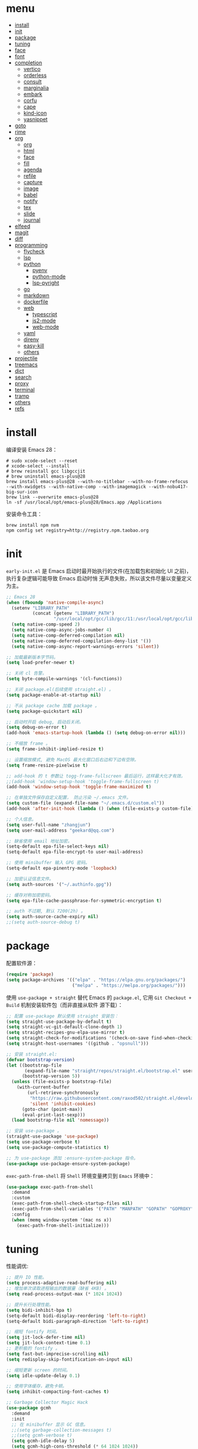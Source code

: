 #+AUTHOR: 张俊(geekard@qq.com)
#+DATE: 2020-05-25T11:13:16+0800
#+LASTMOD: 2022-03-23T09:03:34+0800
#+Options: toc:nil
#+STARTUP: overview nohideblocks
#+PROPERTY: header-args:emacs-lisp :tangle yes :results silent :exports code
#+LATEX_COMPILER: xelatex
#+LATEX_CLASS: ctexart
#+LATEX_HEADER: \usepackage{mystyle}

* menu
:PROPERTIES:
:TOC: headlines 4 :include all :ignore this
:END:
:CONTENTS:
- [[#install][install]]
- [[#init][init]]
- [[#package][package]]
- [[#tuning][tuning]]
- [[#face][face]]
- [[#font][font]]
- [[#completion][completion]]
  - [[#vertico][vertico]]
  - [[#orderless][orderless]]
  - [[#consult][consult]]
  - [[#marginalia][marginalia]]
  - [[#embark][embark]]
  - [[#corfu][corfu]]
  - [[#cape][cape]]
  - [[#kind-icon][kind-icon]]
  - [[#yasnippet][yasnippet]]
- [[#goto][goto]]
- [[#rime][rime]]
- [[#org][org]]
  - [[#org][org]]
  - [[#html][html]]
  - [[#face][face]]
  - [[#fill][fill]]
  - [[#agenda][agenda]]
  - [[#refile][refile]]
  - [[#capture][capture]]
  - [[#image][image]]
  - [[#babel][babel]]
  - [[#notify][notify]]
  - [[#tex][tex]]
  - [[#slide][slide]]
  - [[#journal][journal]]
- [[#elfeed][elfeed]]
- [[#magit][magit]]
- [[#diff][diff]]
- [[#programming][programming]]
  - [[#flycheck][flycheck]]
  - [[#lsp][lsp]]
  - [[#python][python]]
    - [[#pyenv][pyenv]]
    - [[#python-mode][python-mode]]
    - [[#lsp-pyright][lsp-pyright]]
  - [[#go][go]]
  - [[#markdown][markdown]]
  - [[#dockerfile][dockerfile]]
  - [[#web][web]]
    - [[#typescript][typescript]]
    - [[#js2-mode][js2-mode]]
    - [[#web-mode][web-mode]]
  - [[#yaml][yaml]]
  - [[#direnv][direnv]]
  - [[#easy-kill][easy-kill]]
  - [[#others][others]]
- [[#projectile][projectile]]
- [[#treemacs][treemacs]]
- [[#dict][dict]]
- [[#search][search]]
- [[#proxy][proxy]]
- [[#terminal][terminal]]
- [[#tramp][tramp]]
- [[#others][others]]
- [[#refs][refs]]
:END:

* install

编译安装 Emacs 28：
#+begin_src shell :tangle no
# sudo xcode-select --reset
# xcode-select --install
# brew reinstall gcc libgccjit
# brew uninstall emacs-plus@28
brew install emacs-plus@28 --with-no-titlebar --with-no-frame-refocus --with-xwidgets --with-native-comp --with-imagemagick --with-nobu417-big-sur-icon
brew link --overwrite emacs-plus@28
ln -sf /usr/local/opt/emacs-plus@28/Emacs.app /Applications
#+end_src

安装命令工具：
#+begin_src shell :tangle no
brew install npm nvm
npm config set registry=http://registry.npm.taobao.org
#+end_src

* init

 =early-init.el= 是 Emacs 启动时最开始执行的文件(在加载包和初始化 UI 之前)，执行复杂逻辑可能导致 Emacs 启动时悄
 无声息失败，所以该文件尽量以变量定义为主。

#+begin_src emacs-lisp :tangle ~/.emacs.d/early-init.el
;; Emacs 28
(when (fboundp 'native-compile-async)
  (setenv "LIBRARY_PATH"
          (concat (getenv "LIBRARY_PATH")
                  "/usr/local/opt/gcc/lib/gcc/11:/usr/local/opt/gcc/lib/gcc/11/gcc/x86_64-apple-darwin21/11"))
  (setq native-comp-speed 2)
  (setq native-comp-async-jobs-number 4)
  (setq native-comp-deferred-compilation nil)
  (setq native-comp-deferred-compilation-deny-list '())
  (setq native-comp-async-report-warnings-errors 'silent))

;; 加载最新版本字节码。
(setq load-prefer-newer t)

;; 关闭 cl 告警。
(setq byte-compile-warnings '(cl-functions))

;; 关闭 package.el(后续使用 straight.el) 。
(setq package-enable-at-startup nil)

;; 不从 package cache 加载 package 。
(setq package-quickstart nil)

;; 启动时开启 debug, 启动后关闭。
(setq debug-on-error t)
(add-hook 'emacs-startup-hook (lambda () (setq debug-on-error nil)))

;; 不缩放 frame 。
(setq frame-inhibit-implied-resize t)

;; 设置缩放模式, 避免 MacOS 最大化窗口后右边和下边有空隙。
(setq frame-resize-pixelwise t)

;; add-hook 的 t 参数让 togg-frame-fullscreen 最后运行，这样最大化才有效。
;;(add-hook 'window-setup-hook 'toggle-frame-fullscreen t)
(add-hook 'window-setup-hook 'toggle-frame-maximized t)

;; 在单独文件保存自定义配置， 防止污染 ~/.emacs 文件。
(setq custom-file (expand-file-name "~/.emacs.d/custom.el"))
(add-hook 'after-init-hook (lambda () (when (file-exists-p custom-file) (load custom-file))))

;; 个人信息。
(setq user-full-name "zhangjun")
(setq user-mail-address "geekard@qq.com")

;; 缺省使用 email 地址加密。
(setq-default epa-file-select-keys nil)
(setq-default epa-file-encrypt-to user-mail-address)

;; 使用 minibuffer 输入 GPG 密码。
(setq-default epa-pinentry-mode 'loopback)

;; 加密认证信息文件。
(setq auth-sources '("~/.authinfo.gpg"))

;; 缓存对称加密密码。
(setq epa-file-cache-passphrase-for-symmetric-encryption t)

;; auth 不过期, 默认 7200(2h) 。
(setq auth-source-cache-expiry nil)
;;(setq auth-source-debug t)
#+end_src

* package

配置软件源：
#+begin_src emacs-lisp
(require 'package)
(setq package-archives '(("elpa" . "https://elpa.gnu.org/packages/")
                         ("melpa" . "https://melpa.org/packages/")))
#+end_src

使用 =use-package + straight= 替代 Emacs 的 =package.el=, 它用 =Git Checkout + Build= 机制安装软件包（而非直接从软件
源下载）：
#+begin_src emacs-lisp
;; 配置 use-package 默认使用 straight 安装包：
(setq straight-use-package-by-default t)
(setq straight-vc-git-default-clone-depth 1)
(setq straight-recipes-gnu-elpa-use-mirror t)
(setq straight-check-for-modifications '(check-on-save find-when-checking watch-files))
(setq straight-host-usernames '((github . "opsnull")))

;; 安装 straight.el:
(defvar bootstrap-version)
(let ((bootstrap-file
       (expand-file-name "straight/repos/straight.el/bootstrap.el" user-emacs-directory))
      (bootstrap-version 5))
  (unless (file-exists-p bootstrap-file)
    (with-current-buffer
        (url-retrieve-synchronously
         "https://raw.githubusercontent.com/raxod502/straight.el/develop/install.el"
         'silent 'inhibit-cookies)
      (goto-char (point-max))
      (eval-print-last-sexp)))
  (load bootstrap-file nil 'nomessage))

;; 安装 use-package 。
(straight-use-package 'use-package)
(setq use-package-verbose t)
(setq use-package-compute-statistics t)

;; 为 use-package 添加 :ensure-system-package 指令。
(use-package use-package-ensure-system-package)
#+end_src

=exec-path-from-shell= 将 ~Shell~ 环境变量拷贝到 ~Emacs~ 环境中：
#+begin_src emacs-lisp
(use-package exec-path-from-shell
  :demand
  :custom
  (exec-path-from-shell-check-startup-files nil)
  (exec-path-from-shell-variables '("PATH" "MANPATH" "GOPATH" "GOPROXY" "GOPRIVATE" "GOFLAGS" "GO111MODULE"))
  :config
  (when (memq window-system '(mac ns x))
    (exec-path-from-shell-initialize)))
#+end_src

* tuning

性能调优:
#+begin_src emacs-lisp
;; 提升 IO 性能。
(setq process-adaptive-read-buffering nil)
;; 增加单次读取进程输出的数据量（缺省 4KB) 。
(setq read-process-output-max (* 1024 1024))

;; 提升长行处理性能。
(setq bidi-inhibit-bpa t)
(setq-default bidi-display-reordering 'left-to-right)
(setq-default bidi-paragraph-direction 'left-to-right)

;; 缩短 fontify 时间。
(setq jit-lock-defer-time nil)
(setq jit-lock-context-time 0.1)
;; 更积极的 fontify 。
(setq fast-but-imprecise-scrolling nil)
(setq redisplay-skip-fontification-on-input nil)

;; 缩短更新 screen 的时间。
(setq idle-update-delay 0.1)

;; 使用字体缓存，避免卡顿。
(setq inhibit-compacting-font-caches t)

;; Garbage Collector Magic Hack
(use-package gcmh
  :demand
  :init
  ;; 在 minibuffer 显示 GC 信息。
  ;;(setq garbage-collection-messages t)
  ;;(setq gcmh-verbose t)
  (setq gcmh-idle-delay 5)
  (setq gcmh-high-cons-threshold (* 64 1024 1024))
  (gcmh-mode 1)
  (gcmh-set-high-threshold))
#+end_src
+ 参考: [[https://github.com/hlissner/doom-emacs/blob/develop/core/core.el][doom core.el]]

* face

#+begin_src emacs-lisp
;; 关闭各种图形元素。
(when (window-system)
  (tool-bar-mode -1)
  (scroll-bar-mode -1)
  (menu-bar-mode -1))

;; 关闭启动消息。
(setq inhibit-startup-screen t)
(setq inhibit-startup-message t)
(setq inhibit-startup-echo-area-message t)
(setq initial-scratch-message nil)

;; 指针不闪动。
(blink-cursor-mode -1)

;; 未选中窗口。
(setq-default cursor-in-non-selected-windows nil)
(setq highlight-nonselected-windows nil)

;; 关闭对话框。
(setq use-file-dialog nil)
(setq use-dialog-box nil)

;; 窗口间显示分割线。
(setq window-divider-default-places t)
(add-hook 'window-setup-hook #'window-divider-mode)

;; 分屏时使用左右分屏, nil: 上下分屏。
(setq split-width-threshold 30)

;; 复用当前 frame 。
(setq display-buffer-reuse-frames t)

(when (memq window-system '(mac ns x))
  ;; 使用更瘦字体。
  (setq ns-use-thin-smoothing t)
  ;; 不在新 frame 打开文件（如 Finder 的 "Open with Emacs") 。
  (setq ns-pop-up-frames nil)
  ;; 一次滚动一行，避免窗口跳动。
  (setq mouse-wheel-scroll-amount '(1 ((shift) . hscroll))
        mouse-wheel-scroll-amount-horizontal 1
        mouse-wheel-follow-mouse t
        mouse-wheel-progressive-speed nil)
  (xterm-mouse-mode t))

(setq auto-window-vscroll nil)

;; 滚动一屏后, 显示 5 行上下文。
(setq next-screen-context-lines 5)

;; 平滑地进行半屏滚动，避免滚动后 recenter 操作。
(setq scroll-step 1)
(setq scroll-conservatively 10000)
(setq scroll-margin 2)

;; 滚动时保持光标位置。
(setq scroll-preserve-screen-position 1)

(if (boundp 'pixel-scroll-precision-mode)
    (pixel-scroll-precision-mode t))

;; 关闭 mouse-wheel-text-scale 快捷键 (容易触碰误操作) 。
(global-unset-key (kbd "C-<wheel-down>"))
(global-unset-key (kbd "C-<wheel-up>"))

;; 大文件不显示行号。
(setq large-file-warning-threshold nil)
(setq line-number-display-limit large-file-warning-threshold)
(setq line-number-display-limit-width 1000)
(dolist (mode '(text-mode-hook prog-mode-hook conf-mode-hook))
  (add-hook mode (lambda () (display-line-numbers-mode 1))))

;; 自动根据窗口大小显示图片。
(setq image-transform-resize t)
(auto-image-file-mode t)

;; 显示缩进。
(use-package highlight-indent-guides
  :custom
  (highlight-indent-guides-method 'character)
  (highlight-indent-guides-responsive 'top)
  (highlight-indent-guides-suppress-auto-error t)
  (highlight-indent-guides-delay 0.1)
  :config
  (add-hook 'python-mode-hook 'highlight-indent-guides-mode)
  (add-hook 'yaml-mode-hook 'highlight-indent-guides-mode)
  (add-hook 'js-mode-hook 'highlight-indent-guides-mode)
  (add-hook 'web-mode-hook 'highlight-indent-guides-mode))

;; 高亮粘贴的内容。
(use-package volatile-highlights
  :after(undo-tree)
  :config
  (volatile-highlights-mode t)
  (vhl/define-extension 'undo-tree 'undo-tree-yank 'undo-tree-move)
  (vhl/install-extension 'undo-tree))

;; 预览主题: https://emacsthemes.com/
(use-package doom-themes
  :demand
  ;; 添加 "extensions/*" 后才支持 visual-bell/treemacs/org 配置。
  :straight (:files ("*.el" "themes/*" "extensions/*"))
  :custom-face
  (doom-modeline-buffer-file ((t (:inherit (mode-line bold)))))
  :custom
  (doom-themes-enable-bold t)
  (doom-themes-enable-italic t)
  (doom-themes-treemacs-theme "doom-colors")
  ;; modeline 两边各加 4px 空白。
  (doom-themes-padded-modeline t)
  :config
  ;;(load-theme 'doom-palenight t)
  (doom-themes-visual-bell-config)
  (doom-themes-treemacs-config)
  (doom-themes-org-config))

;; 跟随 Mac 自动切换深浅主题。
(defun my/load-light-theme () (interactive) (load-theme 'doom-one-light t))
(defun my/load-dark-theme () (interactive) (load-theme 'doom-vibrant t))
(add-hook 'ns-system-appearance-change-functions
          (lambda (appearance)
            (pcase appearance
              ('light (my/load-light-theme))
              ('dark (my/load-dark-theme)))))

;; modeline 显示电池和日期时间。
(display-battery-mode t)
(column-number-mode t)
(size-indication-mode -1)
(display-time-mode t)
(setq display-time-24hr-format t)
(setq display-time-default-load-average nil)
(setq display-time-load-average-threshold 5)
(setq display-time-format "%m/%dT%H:%M")
(setq display-time-day-and-date t)
(setq indicate-buffer-boundaries (quote left))

(use-package doom-modeline
  :demand
  :after(doom-themes)
  :custom
  ;; 不显示换行和编码（节省空间）。
  (doom-modeline-buffer-encoding nil)
  ;; 使用 HUD 显式光标位置。
  ;;(doom-modeline-hud t)
  ;; 显示语言版本。
  (doom-modeline-env-version t)
  ;; 不显示 Go 版本。
  (doom-modeline-env-enable-go nil)
  (doom-modeline-unicode-fallback t)
  ;; 不显示 project 名称。
  ;;(doom-modeline-project-detection nil)
  ;; 不显示文件所属项目，否则 TRAMP 变慢：https://github.com/seagle0128/doom-modeline/issues/32
  ;;(doom-modeline-buffer-file-name-style 'file-name)
  (doom-modeline-buffer-file-name-style 'relative-from-project)
  (doom-modeline-vcs-max-length 30)
  (doom-modeline-github nil)
  (doom-modeline-height 2)
  :init
  (doom-modeline-mode 1)
  :config
  (doom-modeline-def-modeline 'main
    ;; left-hand segment list, 去掉 remote-host，避免 TRAMP 卡住。
    '(bar workspace-name window-number modals matches buffer-info buffer-position word-count parrot selection-info)
    ;; right-hand segment list，尾部增加空格，避免 modeline 溢出。
    '(objed-state misc-info battery grip debug repl lsp minor-modes input-method major-mode process vcs checker " ")))

(use-package dashboard
  :demand
  :after (projectile)
  :config
  (setq dashboard-banner-logo-title "Happy Hacking & Writing 🎯")
  ;;(setq dashboard-startup-banner (expand-file-name "~/.emacs.d/emacs-e.svg"))
  (setq dashboard-projects-backend #'projectile)
  (setq dashboard-center-content t)
  (setq dashboard-set-heading-icons t)
  (setq dashboard-set-navigator t)
  (setq dashboard-set-file-icons t)
  (setq dashboard-items '((recents . 10) (projects . 8) (agenda . 3)))
  (dashboard-setup-startup-hook))

(use-package centaur-tabs
  :hook (emacs-startup . centaur-tabs-mode)
  :init
  (setq centaur-tabs-set-icons t)
  (setq centaur-tabs-height 25)
  (setq centaur-tabs-gray-out-icons 'buffer)
  (setq centaur-tabs-set-modified-marker t)
  (setq centaur-tabs-cycle-scope 'tabs)
  (setq centaur-tabs-enable-ido-completion nil)
  (setq centaur-tabs-set-bar 'under)
  (setq x-underline-at-descent-line t)
  (setq centaur-tabs-show-navigation-buttons t)
  (setq centaur-tabs-enable-key-bindings t)
  :bind
  (("C-c t f" . centaur-tabs-forward)
   ("C-c t b" . centaur-tabs-backward)
   ;; 将 buffer 按 projectile 分组。
   ("C-c t p" . centaur-tabs-group-by-projectile-project)
   ;; 显示所有 buffer 。
   ("C-c t g" . centaur-tabs-group-buffer-groups))
  :config
  (centaur-tabs-mode t)
  (centaur-tabs-headline-match)
  (centaur-tabs-enable-buffer-reordering)
  (centaur-tabs-group-by-projectile-project)
  (defun centaur-tabs-hide-tab (x)
    (let ((name (format "%s" x)))
      (or
       (window-dedicated-p (selected-window))
       ;; 不显示以 * 开头的 buffer 。
       (string-prefix-p "*" name)
       (and (string-prefix-p "magit" name)
            (not (file-name-extension name)))))))

;; 显示光标位置。
(use-package beacon
  :config
  ;; 翻页时不高亮位置。
  (setq beacon-blink-when-window-scrolls nil)
  (setq beacon-blink-duration 0.3)
  (beacon-mode 1))

;; 切换透明背景。
(defun my/toggle-transparency ()
  (interactive)
  (set-frame-parameter (selected-frame) 'alpha '(90 . 90))
  (add-to-list 'default-frame-alist '(alpha . (100 . 100))))

;; 在 frame 底部显示窗口。
(setq display-buffer-alist
      `((,(rx bos (or "*Apropos*" "*Help*" "*helpful" "*info*" "*Summary*" "*lsp-help*" "*vterm") (0+ not-newline))
         (display-buffer-reuse-mode-window display-buffer-below-selected)
         (window-height . 0.33)
         (mode apropos-mode help-mode helpful-mode Info-mode Man-mode))))
#+end_src

* font

+ 中英文(显示)：更纱黑体 Sarasa Term SC: https://github.com/be5invis/Sarasa-Gothic
+ 中英文(PDF): Noto CJK SC: https://github.com/googlefonts/noto-cjk.git
+ Symbols 字体:  Noto Sans Symbols 和 Noto Sans Symbols2: https://fonts.google.com/noto
+ 花園明朝：HanaMinB：http://fonts.jp/hanazono/
+ Emacs 默认后备字体：Symbola: https://dn-works.com/ufas/
+ 查看 emacs 支持的字体名称： =(print (font-family-list))=
+ 安装、更新 fire-code 字体： =M-x fira-code-mode-install-fonts=
+ 安装、更新 icon 字体： =M-x all-the-icons-install-fonts=, 包括
  file-icons/fontawesome/octicons/weathericons/material-design 字体。

#+begin_src emacs-lisp
(use-package cnfonts
  :demand
  :init
  ;; 中英文均使用 Sarasa Term SC 字体。
  (setq cnfonts-personal-fontnames '(("Sarasa Term SC") ("Sarasa Term SC") ("HanaMinB")))
  ;; 允许字体缩放(部分主题如 lenven 依赖) 。
  (setq cnfonts-use-face-font-rescale t)
  :config
  ;; emoji 和 symbol 字体, 必须通过 cnfonts-set-font-finish-hook 调用才会生效。
  (defun my/set-fonts (&optional font)
    (setq use-default-font-for-symbols nil)
    (set-fontset-font t '(#x1f000 . #x1faff) (font-spec :family "Apple Color Emoji"))
    (set-fontset-font t 'symbol (font-spec :family "Apple Symbols" :size 20)))
  (add-hook 'cnfonts-set-font-finish-hook 'my/set-fonts)
  (cnfonts-enable))

(use-package all-the-icons
  :demand
  :after (cnfonts))

(use-package all-the-icons-ibuffer
  :init (all-the-icons-ibuffer-mode 1))

(use-package all-the-icons-completion
  :config
  (all-the-icons-completion-mode)
  (add-hook 'marginalia-mode-hook #'all-the-icons-completion-marginalia-setup))

;; fire-code-mode 只能在 GUI 模式下使用。
(when (display-graphic-p)
  (use-package fira-code-mode
    :custom
    (fira-code-mode-disabled-ligatures '("[]" "#{" "#(" "#_" "#_(" "x"))
    :hook prog-mode))
#+end_src

* completion
** vertico

#+begin_src emacs-lisp
(use-package vertico
  :demand
  :straight (:repo "minad/vertico" :files ("*" "extensions/*.el" (:exclude ".git")))
  :bind
  (:map vertico-map
        ;; 在多个 source 中切换(如 consult-buffer, consult-grep) 。
        ("C-M-n" . vertico-next-group)
        ("C-M-p" . vertico-previous-group)
        ;; 快速插入。
        ("M-i" . vertico-quick-insert)
        ("M-e" . vertico-quick-exit)
        ;; 切换显示风格。
        ("M-V" . vertico-multiform-vertical)
        ("M-G" . vertico-multiform-grid)
        ("M-F" . vertico-multiform-flat)
        ("M-R" . vertico-multiform-reverse)
        ("M-U" . vertico-multiform-unobtrusive)
        ;; 文件路径操作。
        ("<backspace>" . vertico-directory-delete-char)
        ("C-w" . vertico-directory-delete-word)
        ("C-<backspace>" . vertico-directory-delete-word)
        ("RET" . vertico-directory-enter))
  :hook
  (
   ;; 在输入时清理文件路径。
   (rfn-eshadow-update-overlay . vertico-directory-tidy)
   ;; 确保 vertico 状态被保存（用于支持 vertico-repeat)。
   (minibuffer-setup . vertico-repeat-save))
  :config
  (setq vertico-count 15)
  (setq vertico-cycle nil)
  (vertico-mode 1)

  ;; 重复上一次 vertico sesson;
  (global-set-key "\M-r" #'vertico-repeat)

  ;; 开启 vertico-mouse 。
  (vertico-mouse-mode)

  ;; 开启 vertico-multiform, 为 commands 或 categories 设置不同的显示风格 。
  (vertico-multiform-mode)

  ;; 设置命令显示风格。
  (setq vertico-multiform-commands
        ;; 参数是 vertico-<name>-mode 中的 <name>, 可以多个联合使用 。
        ;; 在单独 buffer 中显示结果 consult-imenu 结果。
        '((consult-imenu buffer)
          (consult-line buffer)
          (consult-find buffer)))

  ;; 按照 completion category 设置显示风格, 优先级比 vertico-multiform-commands 低。
  ;; 为 file 设置 grid 模式, 为 grep 设置 buffer 模式.
  (setq vertico-multiform-categories
        '((file grid)
          (consult-grep buffer))))

(use-package emacs
  :init
  ;; 在 minibuffer 中不显示光标。
  (setq minibuffer-prompt-properties '(read-only t cursor-intangible t face minibuffer-prompt))
  (add-hook 'minibuffer-setup-hook #'cursor-intangible-mode)

  (setq read-extended-command-predicate   #'command-completion-default-include-p)

  ;; 开启 minibuffer 递归编辑。
  (setq enable-recursive-minibuffers t))
#+end_src

** orderless

使用 orderless 过滤候选者, [[https://github.com/minad/consult/wiki][支持多种 dispatch 组合]], 如 =!zhangjun hang$=:
+ =~flex flex~=
+ ==literal literal==
+ %char-fold char-fold%
+ `initialism initialism`
+ !without-literal without-literal!
+ .ext: 文件名扩展；
+ regexp$: 正则表达式；

#+begin_src  emacs-lisp
(use-package orderless
  :demand
  :config
  (defvar +orderless-dispatch-alist
    '((?% . char-fold-to-regexp)
      (?! . orderless-without-literal)
      (?`. orderless-initialism)
      (?= . orderless-literal)
      (?~ . orderless-flex)))

  (defun +orderless-dispatch (pattern index _total)
    (cond
     ((string-suffix-p "$" pattern)
      `(orderless-regexp . ,(concat (substring pattern 0 -1) "[\x100000-\x10FFFD]*$")))
     ;; 文件扩展。
     ((and
       ;; 补全文件名或 eshell.
       (or minibuffer-completing-file-name
           (derived-mode-p 'eshell-mode))
       ;; 文件名扩展
       (string-match-p "\\`\\.." pattern))
      `(orderless-regexp . ,(concat "\\." (substring pattern 1) "[\x100000-\x10FFFD]*$")))
     ;; 忽略单个 !
     ((string= "!" pattern) `(orderless-literal . ""))
     ;; 前缀和后缀。
     ((if-let (x (assq (aref pattern 0) +orderless-dispatch-alist))
          (cons (cdr x) (substring pattern 1))
        (when-let (x (assq (aref pattern (1- (length pattern))) +orderless-dispatch-alist))
          (cons (cdr x) (substring pattern 0 -1)))))))

  ;; 自定义 orderless 风格。
  (orderless-define-completion-style +orderless-with-initialism
    (orderless-matching-styles '(orderless-initialism orderless-literal orderless-regexp)))

  (setq completion-styles '(orderless)
        completion-category-defaults nil
        completion-category-overrides '((buffer (styles basic partial-completion))
                                        (file (styles basic partial-completion))
                                        (command (styles +orderless-with-initialism))
                                        (variable (styles +orderless-with-initialism))
                                        (symbol (styles +orderless-with-initialism)))
        ;; 使用 SPACE 来分割过滤字符串, SPACE 可以用 \ 转义。
        orderless-component-separator #'orderless-escapable-split-on-space
        orderless-style-dispatchers '(+orderless-dispatch)))
#+end_src

** consult

#+begin_src  emacs-lisp
(use-package consult
  :ensure-system-package (rg . ripgrep)
  :demand
  :bind
  (;; C-c 绑定 (mode-specific-map)
   ("C-c h" . consult-history)
   ("C-c m" . consult-mode-command)
   ;; C-x 绑定 (ctl-x-map)
   ("C-x M-:" . consult-complex-command)
   ("C-x b" . consult-buffer)
   ("C-x 4 b" . consult-buffer-other-window)
   ("C-x 5 b" . consult-buffer-other-frame)
   ("C-x r b" . consult-bookmark)
   ;; 寄存器绑定。
   ("M-#" . consult-register-load)
   ("M-'" . consult-register-store)
   ("C-M-#" . consult-register)
   ;; 其它自定义绑定。
   ("M-y" . consult-yank-pop)
   ("<help> a" . consult-apropos)
   ;; M-g 绑定 (goto-map)
   ("M-g e" . consult-compile-error)
   ("M-g f" . consult-flycheck)
   ("M-g g" . consult-goto-line)
   ("M-g M-g" . consult-goto-line)
   ("M-g o" . consult-outline)
   ("M-g m" . consult-mark)
   ("M-g k" . consult-global-mark)
   ("M-g i" . consult-imenu)
   ("M-g I" . consult-imenu)
   ;; M-s 绑定 (search-map)
   ("M-s d" . consult-find)
   ("M-s D" . consult-locate)
   ("M-s g" . consult-grep)
   ("M-s G" . consult-git-grep)
   ("M-s r" . consult-ripgrep)
   ("M-s l" . consult-line)
   ("M-s L" . consult-line-multi)
   ("M-s m" . consult-multi-occur)
   ("M-s k" . consult-keep-lines)
   ("M-s u" . consult-focus-lines)
   ;; Isearch 集成。
   ("M-s e" . consult-isearch-history)
   :map isearch-mode-map
   ("M-e" . consult-isearch-history)
   ("M-s e" . consult-isearch-history)
   ("M-s l" . consult-line)
   ("M-s L" . consult-line-multi)
   ;; Minibuffer 历史。
   :map minibuffer-local-map
   ("M-s" . consult-history)
   ("M-r" . consult-history))
  :hook
  (completion-list-mode . consult-preview-at-point-mode)
  :init
  ;; 如果搜索字符少于 3，可以添加后缀#开始搜索，如 #gr#。
  (setq consult-async-min-input 3)
  (setq consult-async-input-debounce 0.4)
  (setq consult-async-input-throttle 0.5)
  ;; 预览寄存器。
  (setq register-preview-delay 0.2)
  (setq register-preview-function #'consult-register-format)
  (advice-add #'register-preview :override #'consult-register-window)

  ;; 支持使用 Enter 来选择、反选候选项（例如 consult-multi-occur 场景）
  (advice-add #'completing-read-multiple :override #'consult-completing-read-multiple)

  (setq xref-show-xrefs-function #'consult-xref)
  (setq xref-show-definitions-function #'consult-xref)
  :config
  ;; 按 C-l 激活预览，否则 buffer 列表中有大文件或远程文件时会卡住。
  (setq consult-preview-key (kbd "C-l"))
  (setq consult-narrow-key "<")
  (define-key consult-narrow-map (vconcat consult-narrow-key "?") #'consult-narrow-help)

  (autoload 'projectile-project-root "projectile")
  (setq consult-project-function 'projectile-project-root)

  ;; 多选时按键绑定。
  ;; TAB - Select/deselect, RET - 提交和退出。
  (define-key consult-crm-map "\r" #'+vertico-crm-exit)
  (define-key consult-crm-map "\t" #'vertico-exit)
  (defun +vertico-crm-exit ()
    (interactive)
    (run-at-time 0 nil #'vertico-exit)
    (funcall #'vertico-exit))

  ;; 不对 consult-line 结果进行排序（按行号排序）。
  (consult-customize
   consult-line :prompt "Search: " :sort nil))

;; 选择 buffer: b, 选择 project: p, 选择文件：f 。
(use-package consult-projectile
  :straight (consult-projectile :type git :host gitlab :repo "OlMon/consult-projectile" :branch "master")
  :bind
  ("C-x p p" . consult-projectile))

(use-package consult-dir
  :bind
  (("C-x C-d" . consult-dir)
   :map minibuffer-local-completion-map
   ("C-x C-d" . consult-dir)
   ("C-x C-j" . consult-dir-jump-file)))
#+end_src

** marginalia

#+begin_src  emacs-lisp
(use-package marginalia
  :init
  ;; 显示绝对时间。
  (setq marginalia-max-relative-age 0)
  (marginalia-mode)
  ;;:config
  ;; 不给 file 加注释，防止 TRAMP 变慢。
  ;; (setq marginalia-annotator-registry
  ;;       (assq-delete-all 'file marginalia-annotator-registry))
  ;; (setq marginalia-annotator-registry
  ;;       (assq-delete-all 'project-file marginalia-annotator-registry))
  )
#+end_src

** embark

#+begin_src emacs-lisp
(use-package embark
  :init
  (setq prefix-help-command #'embark-prefix-help-command)
  :config
  (setq embark-prompter 'embark-keymap-prompter)
  (setq embark-collect-live-update-delay 0.5)
  (setq embark-collect-live-initial-delay 0.8)
  ;; 隐藏 Embark live/completions buffers 的 modeline.
  (add-to-list 'display-buffer-alist
               '("\\`\\*Embark Collect \\(Live\\|Completions\\)\\*"
                 nil
                 (window-parameters (mode-line-format . none))))
  :bind
  (("C-;" . embark-act)
   ("C-h B" . embark-bindings)))

(use-package embark-consult
  :after (embark consult)
  :demand
  :hook
  (embark-collect-mode . consult-preview-at-point-mode))
#+end_src
+ 使用 gnu find 命令, 需要加环境变量 ~export PATH="/usr/local/opt/findutils/libexec/gnubin:$PATH"~

** corfu

Corfu 是文本补全框架，类似于 completion-at-point 和 company-mode 包, 相比 company 的主要优势是与 Emacs 集成的
更好, 更轻量:
1. Corfu 基于 Emacs 内置的 completion-at-point 实现, 任何使用 completion-at-point, completion-in-region 的地方
   都可以使用 Corfu 来提供候选列表;
2. 任何 completion-style 实现 (如 orderless) 都可以用来过滤候选者;

#+begin_src  emacs-lisp
(use-package corfu
  :demand
  :straight '(corfu :host github :repo "minad/corfu")
  :custom
  ;; 开启自动补全。
  (corfu-auto t)
  (corfu-auto-prefix 2)
  (corfu-auto-delay 0.25)
  (corfu-min-width 80)
  (corfu-max-width corfu-min-width)
  (corfu-count 14)
  (corfu-scroll-margin 4)
  ;; 后续使用 corfu-doc 来显示文档，故关闭。
  (corfu-echo-documentation nil)
  :config
  (corfu-global-mode))

;; 总是在弹出菜单中显示候选者。
(setq completion-cycle-threshold nil)

;; 使用 TAB 来 indentation+completion(completion-at-point 默认是 M-TAB) 。
(setq tab-always-indent 'complete)
(setq c-tab-always-indent 'complete)

;; 在候选者右方显示文档。
(use-package corfu-doc
  :straight '(corfu-doc :host github :repo "galeo/corfu-doc")
  :after (corfu)
  :hook (corfu-mode . corfu-doc-mode)
  :bind
  (:map corfu-map
        ("M-n" . corfu-doc-sroll-up)
        ("M-p" . corfu-doc-scroll-down))
  :custom
  (corfu-doc-delay 0.3)
  (corfu-doc-max-width 70)
  (corfu-doc-max-height 20))
#+end_src
+ Corfu: 支持 ~orderless~ 过滤分割, 使用 ~M-SPC~ 来插入多个过滤模式;

** cape

Cape 为 Corfu 提供多种类型的 Completion At Point 扩展。
#+begin_src emacs-lisp
(use-package cape
  :demand
  :straight '(cape :host github :repo "minad/cape")
  :init
  (add-to-list 'completion-at-point-functions #'cape-file)
  (add-to-list 'completion-at-point-functions #'cape-keyword)
  ;; Complete word from current buffers
  ;;(add-to-list 'completion-at-point-functions #'cape-dabbrev)
  ;; Complete Elisp symbol
  (add-to-list 'completion-at-point-functions #'cape-symbol)
  ;; Complete abbreviation
  ;;(add-to-list 'completion-at-point-functions #'cape-abbrev)
  ;;(add-to-list 'completion-at-point-functions #'cape-ispell)
  ;; Complete word from dictionary file
  ;;(add-to-list 'completion-at-point-functions #'cape-dict)
  ;; Complete entire line from file
  ;;(add-to-list 'completion-at-point-functions #'cape-line)
  :config
  (setq cape-dabbrev-min-length 3))
#+end_src

** kind-icon

#+begin_src emacs-lisp
(use-package kind-icon
  :straight '(kind-icon :host github :repo "jdtsmith/kind-icon")
  :after corfu
  :demand
  :custom
  (kind-icon-default-face 'corfu-default)
  :config
  (add-to-list 'corfu-margin-formatters #'kind-icon-margin-formatter))
#+end_src

** yasnippet

#+begin_src emacs-lisp
(use-package yasnippet
  :demand
  :init
  (defvar snippet-directory "~/.emacs.d/snippets")
  (if (not (file-exists-p snippet-directory))
      (make-directory snippet-directory t))
  :commands yas-minor-mode
  :hook
  ((prog-mode org-mode  vterm-mode) . yas-minor-mode)
  :config
  (add-to-list 'yas-snippet-dirs snippet-directory)
  (yas-global-mode 1))

(use-package yasnippet-snippets :demand)

(use-package yasnippet-classic-snippets :demand)

(use-package consult-yasnippet
  :demand
  :after(consult yasnippet)
  :bind
  (:map yas-minor-mode-map
        ("C-c y" . 'consult-yasnippet)))
#+end_src
+ 完全输入 snippet 简写后，按 TAB 自动扩展。

* goto

跳转到上次修改位置：
#+begin_src emacs-lisp
(use-package goto-chg
  :config
  (global-set-key (kbd "C->") 'goto-last-change)
  (global-set-key (kbd "C-<") 'goto-last-change-reverse))
#+end_src

跳转到特定字符或行：
#+begin_src emacs-lisp
(use-package avy
  :config
  ;; 值在当前 window 中跳转。
  (setq avy-all-windows nil)
  (setq avy-background t)
  :bind
  ("M-g c" . avy-goto-char-2)
  ("M-g l" . avy-goto-line))
#+end_src

跳转到指定窗口：
#+begin_src emacs-lisp
(use-package ace-window
  :init
  ;; 使用字母而非数字标记窗口，便于跳转。
  (setq aw-keys '(?a ?s ?d ?f ?g ?h ?j ?k ?l))
  :config
  ;; 设置为 frame 后会忽略 treemacs frame，否则即使两个窗口时也会提示选择。
  (setq aw-scope 'frame)
  ;; 总是提示窗口选择，进而执行 ace 命令。
  (setq aw-dispatch-always t)
  (global-set-key (kbd "M-o") 'ace-window)
  ;; 在窗口左上角显示位置字符。
  (setq aw-char-position 'top-left)
  ;; 调大窗口选择字符。
  (custom-set-faces
   '(aw-leading-char-face
     ((t (:inherit ace-jump-face-foreground :foreground "red" :height 1.5))))))
#+end_src

* rime

Mac 系统安装 RIME 输入法：
1. 下载 鼠鬚管 Squirrel [[https://rime.im/download/]]，它包含输入法方案。
2. 下载 Squirrel 使用的 [[https://github.com/rime/librime/releases][librime]] （从 Squirrel 的 [[https://github.com/rime/squirrel/blob/master/CHANGELOG.md][CHANGELOG]] 中获取版本）
3. 重新登录用户，然后就可以使用 =Control-+= 来触发 RIME 输入法了。
4. 在 Mac 的输入法配置程序中将 鼠须管 去掉，只保留 ABC 和搜狗输入法；
5. 部署生效,:
   + 如果修改了 =~/Library/Rime= 下的配置，必须点击鼠须管的 “重新部署” 才能生效。
   + 对于 emacs-rime，如果修改了 =~/Library/Rime= 下的配置，需要执行 =M-x rime-deploy= 生效；

下载 librime 库, emacs-rime 使用它与系统的 RIME 交互：
#+Begin_src bash :tangle no
curl -L -O https://github.com/rime/librime/releases/download/1.7.2/rime-1.7.2-osx.zip
unzip rime-1.7.2-osx.zip -d ~/.emacs.d/librime
rm -rf rime-1.7.2-osx.zip
# 如果 MacOS Gatekeeper 阻止第三方软件运行，可以暂时关闭它：
sudo spctl --master-disable
# 后续再开启：sudo spctl --master-enable
#+end_src

从 [[https://github.com/fkxxyz/rime-cloverpinyin][rime-cloverpinyin]] 下载最新的词库方案安装包（文件名不包含 build), 解压后配置拷贝到 =~/Library/Rime= 目录。

配置 Emacs:
#+begin_src emacs-lisp
(use-package rime
  :ensure-system-package ("/Applications/SwitchKey.app" . "brew install --cask switchkey")
  :custom
  (rime-user-data-dir "~/Library/Rime/")
  (rime-librime-root "~/.emacs.d/librime/dist")
  (rime-emacs-module-header-root "/usr/local/Cellar/emacs-plus@28/28.0.50/include")
  :bind
  ( :map rime-active-mode-map
    ;; 强制切换到英文模式，直到按回车
    ("M-j" . 'rime-inline-ascii)
    :map rime-mode-map
    ;; 中英文切换
    ("C-=" . 'rime-send-keybinding)
    ;; 输入法菜单
    ("C-+" . 'rime-send-keybinding)
    ;; 中英文标点切换
    ("C-." . 'rime-send-keybinding)
    ;; 全半角切换
    ("C-," . 'rime-send-keybinding)
    ;; 强制切换到中文模式
    ("M-j" . 'rime-force-enable))
  :config
  ;; 在 modline 高亮输入法图标, 可用来快速分辨分中英文输入状态。
  (setq mode-line-mule-info '((:eval (rime-lighter))))
  ;; support shift-l, shift-r, control-l, control-r, 只有当使用系统 RIME 输入法时才有效。
  (setq rime-inline-ascii-trigger 'shift-l)
  ;; 临时英文模式。
  (setq rime-disable-predicates
        '(rime-predicate-ace-window-p
          rime-predicate-hydra-p
          rime-predicate-current-uppercase-letter-p
          rime-predicate-after-alphabet-char-p
          rime-predicate-space-after-cc-p
          rime-predicate-prog-in-code-p
          rime-predicate-after-ascii-char-p))
  (setq rime-posframe-properties (list :font "Sarasa Gothic SC" :internal-border-width 2))
  (setq rime-show-candidate 'posframe))

;; 切换到 vterm-mode 类型外的 buffer 时激活 RIME 输入法。
(defadvice switch-to-buffer (after activate-input-method activate)
  (if (string-match "vterm-mode" (symbol-name major-mode))
      (activate-input-method nil)
    (activate-input-method "rime")))

;; Emacs will automatically set default-input-method to rfc1345 if locale is
;; UTF-8. https://github.com/purcell/emacs.d/issues/320
(add-hook 'emacs-startup-hook (lambda () (setq default-input-method "rime")))
#+end_src
+  使用 [[https://github.com/itsuhane/SwitchKey][SwitchKey]] 将 Emacs 的默认系统输入法设置为英文，防止搜狗输入法干扰 RIME。

RIME 输入法自定义缺省配置中文：
#+begin_src yaml :tangle ~/Library/Rime/default.custom.yaml
patch:
  schema_list:
  - schema: clover  # 使用 clover 输入法方案
  menu/page_size: 9
  ascii_composer/good_old_caps_lock: true
  ascii_composer/switch_key:
    Caps_Lock: commit_code
    Shift_L: inline_ascii
    Shift_R: commit
    Control_L: commit_code
    Control_R: commit_code
  switcher/hotkeys:
  - F4
  - "Control+plus" # 使用 C-+ 调出输入法菜单
  key_binder/bindings:
  - { when: composing, accept: ISO_Left_Tab, send: Page_Up }
  - { when: composing, accept: Shift+Tab, send: Page_Up }
  - { when: composing, accept: Tab, send: Page_Down }
  - { when: has_menu, accept: equal, send: Page_Down }
  - { when: has_menu, accept: bracketright, send: Page_Down }
  - { when: paging, accept: minus, send: Page_Up }                 # 上一页
  - { when: paging, accept: bracketleft, send: Page_Up }           # 下一页
  - { when: always, accept: "Control+equal", toggle: ascii_mode}   # 中英文切换
  - { when: always, accept: "Control+period", toggle: ascii_punct} # 中英文标点切换
  - { when: always, accept: "Control+comma", toggle: full_shape}   # 全角/半角切换
# 更多快捷键参考: https://github.com/Iorest/rime-setting/blob/master/default.custom.yaml
#+end_src

三叶草输入方案(clover) 配置:
#+begin_src yaml :tangle ~/Library/Rime/clover.custom.yaml
patch:
  switches:
  - name: zh_simp_s2t
    reset: 0
    states: [ 简, 繁 ]
  - name: emoji_suggestion
    reset: 0   # 不提示输出 emoji 字体
    states: [ "🈚️️\uFE0E", "🈶️️\uFE0F" ]
  - name: symbol_support
    reset: 0 # 安装包中默认为 1, 必须设置为 0, 否则激活输入法后 emacs 卡死。
    states: [ "无符", "符" ]
  - name: ascii_punct
    reset: 0
    states: ["。，", ".,"]
  - name: full_shape
    reset: 0
    states: [ 半, 全 ]
  - name: ascii_mode
    reset: 0
    states: [ 中, 英 ]
  speller:
    algebra:
    - erase/^xx$/                      # 第一行保留
    - derive/^([zcs])h/$1/             # zh, ch, sh => z, c, s
    - derive/^([zcs])([^h])/$1h$2/     # z, c, s => zh, ch, sh
    - derive/^n/l/                     # n => l
    - derive/^l/n/                     # l => n
    - derive/([ei])n$/$1ng/            # en => eng, in => ing
    - derive/([ei])ng$/$1n/            # eng => en, ing => in
    - derive/ao$/oa/                   # oa = ao
    - derive/([iu])a(o|ng?)$/a$1$2/    # aio = iao; aing = iang; aung = uang
    - derive/([aeiou])ng$/$1gn/        # gn = ng
    - derive/un$/uen/    # uen = un
    - derive/ui$/uei/    # uei = ui
    - derive/iu$/iou/    # iou = ui
    - derive/tie$/tei/   # tei = tie
    - derive/i$/ii/      # ii = i
    - derive/u$/uu/      # ui = u
#+end_src

下载[[https://github.com/felixonmars/fcitx5-pinyin-zhwiki/releases][肥猫中文维基百万大词库（felixonmars/fcitx5-pinyin-zhwiki)]], 放到 =~/Library/Rime= 目录：
#+begin_src shell :tangle no
cd ~/Library/Rime
wget https://github.com/felixonmars/fcitx5-pinyin-zhwiki/releases/download/0.2.3/zhwiki-20210911.dict.yaml
#+end_src

修改文件 =~/Library/Rime/clover.dict.yaml=, 内容如下：
#+begin_src yaml :tangle ~/Library/Rime/clover.dict.yaml
name: clover
version: "1"
sort: by_weight

import_tables:
  - clover.base
  - clover.phrase
  - zhwiki-20210911
  - THUOCL_animal
  - THUOCL_caijing
  - THUOCL_car
  - THUOCL_chengyu
  - THUOCL_diming
  - THUOCL_food
  - THUOCL_IT
  - THUOCL_law
  - THUOCL_lishimingren
  - THUOCL_medical
  - THUOCL_poem
  - sogou_new_words
#+end_src

然后执行命令 =M-x rime-deploy= 生效。输入 =weiyamu=, 如果内容是 =鳚亚目= 则证明导入成功。

* org
** org
#+begin_src emacs-lisp
(use-package org
  :straight (org :repo "https://git.savannah.gnu.org/git/emacs/org-mode.git")
  :ensure auctex
  :demand
  :ensure-system-package
  ((watchexec . watchexec)
   (pygmentize . pygments)
   (magick . imagemagick))
  :config
  (setq org-ellipsis ".."
        org-highlight-latex-and-related '(latex)
        org-hide-emphasis-markers t
        ;; 去掉 * 和 /, 使它们不再具有强调含义。
        org-emphasis-alist
        '(("_" underline)
         ("=" org-verbatim verbatim)
         ("~" org-code verbatim)
         ("+" (:strike-through t)))
        ;; 隐藏 block
        org-hide-block-startup t
        org-hidden-keywords '(title)
        org-cycle-separator-lines 2
        org-cycle-level-faces t
        org-n-level-faces 4
        org-tags-column -80
        org-log-into-drawer t
        org-log-done 'note
        ;; 先从 #+ATTR.* 获取宽度，如果没有设置则默认为 300 。
        org-image-actual-width '(300)
        org-export-with-broken-links t
        org-startup-folded 'content
        ;; 使用 R_{s} 形式的下标（默认是 R_s, 容易与正常内容混淆) 。
        org-use-sub-superscripts nil
        ;; export 时不处理 super/subscripting, 等效于 #+OPTIONS: ^:nil 。
        org-export-with-sub-superscripts nil
        org-startup-indented t
        ;; 文件链接使用相对路径, 解决 hugo 等 image 引用的问题。
        org-link-file-path-type 'relative)
  (setq org-catch-invisible-edits 'show)
  (setq org-todo-keywords
        '((sequence "☞ TODO(t)" "PROJ(p)" "⚔ INPROCESS(s)" "⚑ WAITING(w)"
                    "|" "☟ NEXT(n)" "✰ Important(i)" "✔ DONE(d)" "✘ CANCELED(c@)")
          (sequence "✍ NOTE(N)" "FIXME(f)" "☕ BREAK(b)" "❤ Love(l)" "REVIEW(r)" )))

  (global-set-key (kbd "C-c l") 'org-store-link)
  (global-set-key (kbd "C-c a") 'org-agenda)
  (global-set-key (kbd "C-c c") 'org-capture)
  (global-set-key (kbd "C-c b") 'org-switchb)
  (add-hook 'org-mode-hook 'turn-on-auto-fill)
  (add-hook 'org-mode-hook (lambda () (display-line-numbers-mode 0))))

;; 自动创建和更新目录。
(use-package org-make-toc
  :config
  (add-hook 'org-mode-hook #'org-make-toc-mode))
#+END_SRC
+ pygments 实现 Latex PDF 代码语法高亮；
+ imagemagick 用于图片分辨率装换；

** html

#+begin_src emacs-lisp
(use-package htmlize)

(setq org-html-doctype "html5")
(setq org-html-html5-fancy t)
(setq org-html-self-link-headlines t)
(setq org-html-preamble "<a name=\"top\" id=\"top\"></a>")

(use-package org-html-themify
  :straight (org-html-themify :repo "DogLooksGood/org-html-themify" :files ("*.el" "*.js" "*.css"))
  :hook
  (org-mode . org-html-themify-mode)
  :custom
  (org-html-themify-themes '((dark . doom-palenight) (light . doom-one-light))))
#+end_src
+ =C-c C-e hh= 或 =M-x org-html-export-to-html= 来生成对应主题的 HTML 页面。

** face

#+begin_src emacs-lisp
(defun my/org-faces ()
  (setq-default line-spacing 1)
  (dolist (face '((org-level-1 . 1.2)
                  (org-level-2 . 1.1)
                  (org-level-3 . 1.05)
                  (org-level-4 . 1.0)
                  (org-level-5 . 1.1)
                  (org-level-6 . 1.1)
                  (org-level-7 . 1.1)
                  (org-level-8 . 1.1)))
    (set-face-attribute (car face) nil :weight 'medium :height (cdr face)))
  ;; 美化 BEGIN_SRC 整行。
  (setq org-fontify-whole-block-delimiter-line t)
  (custom-theme-set-faces
   'user
   '(org-block ((t (:font "Sarasa Term SC-15" :inherit fixed-pitch))))
   ;; 调小高度 , 并设置下划线。
   '(org-block-begin-line ((t (:height 0.8 :underline "#A7A6AA"))))
   '(org-block-end-line ((t (:height 0.8 :underline "#A7A6AA"))))
   '(org-document-title ((t (:foreground "#ffb86c" :weight bold :height 1.5))))
   '(org-document-info ((t (:height 0.8))))
   '(org-document-info-keyword ((t (:height 0.8))))
   '(org-link ((t (:foreground "royal blue" :underline t))))
   '(org-meta-line ((t ( :height 0.8))))
   '(org-property-value ((t (:height 0.8))) t)
   '(org-drawer ((t (:height 0.8))) t)
   '(org-special-keyword ((t (:height 0.8))))
   ;;'(org-table ((t (:foreground "#83a598"))))
   '(org-tag ((t (:weight bold :height 0.8))))
   ;;'(org-ellipsis ((t (:foreground nil))))
   )
  (setq-default prettify-symbols-alist '(("#+BEGIN_SRC" . "»")
                                         ("#+END_SRC" . "«")
                                         ("#+begin_src" . "»")
                                         ("#+end_src" . "«")))
  (setq prettify-symbols-unprettify-at-point 'right-edge))
(add-hook 'org-mode-hook 'my/org-faces)
(add-hook 'org-mode-hook 'prettify-symbols-mode)

(use-package org-superstar
  :after (org)
  :hook
  (org-mode . org-superstar-mode)
  :custom
  (org-superstar-remove-leading-stars t)
  (org-superstar-headline-bullets-list '("✖" "✚" "◉" "○" "▶"))
  ;; (org-superstar-headline-bullets-list '("◉" "○" "●" "○" "●" "○" "●"))
  )

(use-package org-fancy-priorities
  :after (org)
  :hook
  (org-mode . org-fancy-priorities-mode)
  :config
  (setq org-fancy-priorities-list '("[A]" "[B]" "[C]")))
#+end_src

** fill

内容居中显示:
#+begin_src emacs-lisp
(defun my/org-mode-visual-fill (fill width)
  (setq-default
   ;; 自动换行的字符数。
   fill-column fill
   ;; window 可视化行宽度，值应该比 fill-column 大，否则超出的字符被隐藏。
   visual-fill-column-width width
   visual-fill-column-fringes-outside-margins nil
   ;; 使用 setq-default 来设置居中, 否则可能不生效。
   visual-fill-column-center-text t)
  (visual-fill-column-mode 1))

(use-package visual-fill-column
  :demand
  :after (org)
  :hook
  (org-mode . (lambda () (my/org-mode-visual-fill 110 130)))
  :config
  ;; 文字缩放时自动调整 visual-fill-column-width 。
  (advice-add 'text-scale-adjust :after #'visual-fill-column-adjust))
#+end_src
+ 如果文字居中失效, 可以执行 =M-x redraw-display= 命令生效。

** agenda

#+begin_src emacs-lisp
(setq org-agenda-time-grid
      (quote ((daily today require-timed)
              (300 600 900 1200 1500 1800 2100 2400)
              "......"
              "-----------------------------------------------------"
              )))

;; org-agenda 展示的文件。
(setq org-agenda-files
      '("~/docs/orgs/gtd.org"
        "~/docs/orgs/capture.org"))
(setq org-agenda-start-day "-7d")
(setq org-agenda-span 21)
(setq org-agenda-include-diary t)
;; use org-journal
;;(setq diary-file "~/docs/orgs/diary")
;;(setq diary-mail-addr "geekard@qq.com")
;; 获取经纬度：https://www.latlong.net/
(setq calendar-latitude +39.904202)
(setq calendar-longitude +116.407394)
(setq calendar-location-name "北京")
(setq calendar-remove-frame-by-deleting t)
;; 每周第一天是周一。
(setq calendar-week-start-day 1)
;; 标记有记录的日期。
(setq mark-diary-entries-in-calendar t)
;; 标记节假日。
(setq mark-holidays-in-calendar nil)
;; 不显示节日列表。
(setq view-calendar-holidays-initially nil)
(setq org-agenda-include-diary t)

;; 除去基督徒、希伯来和伊斯兰教的节日。
(setq christian-holidays nil
      hebrew-holidays nil
      islamic-holidays nil
      solar-holidays nil
      bahai-holidays nil)

(setq mark-diary-entries-in-calendar t
      appt-issue-message nil
      mark-holidays-in-calendar t
      view-calendar-holidays-initially nil)

(setq diary-date-forms '((year "/" month "/" day "[^/0-9]"))
      calendar-date-display-form '(year "/" month "/" day)
      calendar-time-display-form '(24-hours ":" minutes (if time-zone " (") time-zone (if time-zone ")")))

(add-hook 'today-visible-calendar-hook 'calendar-mark-today)

(autoload 'chinese-year "cal-china" "Chinese year data" t)

(setq calendar-load-hook '(lambda ()
                            (set-face-foreground 'diary-face   "skyblue")
                            (set-face-background 'holiday-face "slate blue")
                            (set-face-foreground 'holiday-face "white")))

(use-package org-super-agenda)
#+end_src

** refile

使用 outline 路径来指定要 refile 的文件和位置, 如 =emacs.org/packages/org-mode=:
+ =packages/org-mode= 是要 refile 的内容的 paret nodes, 如果不存在会提示创建。
#+begin_src emacs-lisp
;; refile 的位置是 agenda 文件的前三层 headline 。
(setq org-refile-targets '((org-agenda-files :maxlevel . 3)))
;; 使用文件路径的形式显示 filename 和 headline, 方便在文件的 top-head 添加内容。
(setq org-refile-use-outline-path 'file)
;; 必须设置为 nil 才能显示 headline, 否则只显示文件名 。
(setq org-outline-path-complete-in-steps nil)
;; 支持为 subtree 在 refile target 文件指定一个新的父节点 。
(setq org-refile-allow-creating-parent-nodes 'confirm)
#+end_src
+ 参考: [[https://blog.aaronbieber.com/2017/03/19/organizing-notes-with-refile.html][Organizing Notes With Refile]]

** capture

自动 Capture 浏览器发来的网址或选中的内容:
#+begin_src emacs-lisp
(require 'org-protocol)
(require 'org-capture)

(setq org-capture-templates
      '(("c" "Capture" entry (file+headline "~/docs/orgs/capture.org" "Capture")
         "* %^{Title}\nDate: %U\nSource: %:annotation\n\n%:initial" :empty-lines 1)
        ("t" "Todo" entry (file+headline "~/docs/orgs/gtd.org" "Tasks")
         "* TODO %?\n %U %a\n %i" :empty-lines 1)))
#+end_src

** image

拖拽保存图片或 F6 保存剪贴板中图片:
#+begin_src emacs-lisp
(use-package org-download
  :ensure-system-package pngpaste
  :bind
  ("<f6>" . org-download-screenshot)
  :config
  (setq-default org-download-image-dir "./images/")
  (setq org-download-method 'directory
        org-download-display-inline-images 'posframe
        org-download-screenshot-method "pngpaste %s"
        org-download-image-attr-list '("#+ATTR_HTML: :width 400 :align center"))
  (add-hook 'dired-mode-hook 'org-download-enable)
  (org-download-enable))
#+end_src

** babel

#+begin_src emacs-lisp
(setq org-confirm-babel-evaluate nil)
(setq org-src-fontify-natively t)
(setq org-src-tab-acts-natively t)
;; 为 #+begin_quote 和  #+begin_verse 添加特殊 face 。
(setq org-fontify-quote-and-verse-blocks t)
;; 不自动缩进。
(setq org-src-preserve-indentation t)
(setq org-edit-src-content-indentation 0)
;; 在当前窗口编辑 SRC Block.
(setq org-src-window-setup 'current-window)

(require 'org)
(use-package ob-go)
(use-package ox-reveal)
(use-package ox-gfm)

(org-babel-do-load-languages
 'org-babel-load-languages
 '((shell . t)
   (js . t)
   (go . t)
   (emacs-lisp . t)
   (python . t)
   (dot . t)
   (css . t)))

(use-package org-contrib
  :straight (org-contrib :repo "https://git.sr.ht/~bzg/org-contrib")
  :demand)
#+end_src

** notify

倒计时结束通知:
#+BEGIN_SRC  emacs-lisp
(use-package emacs
  :straight (:type built-in)
  :ensure-system-package terminal-notifier)

(defvar terminal-notifier-command (executable-find "terminal-notifier") "The path to terminal-notifier.")
(defun terminal-notifier-notify (title message)
  (start-process "terminal-notifier"
                 "terminal-notifier"
                 terminal-notifier-command
                 "-title" title
                 "-sound" "default"
                 "-message" message
                 "-activate" "org.gnu.Emacs"))

(defun timed-notification (time msg)
  (interactive "sNotification when (e.g: 2 minutes, 60 seconds, 3 days): \nsMessage: ")
  (run-at-time time nil (lambda (msg) (terminal-notifier-notify "Emacs" msg)) msg))

;;(terminal-notifier-notify "Emacs notification" "Something amusing happened")
(setq org-show-notification-handler (lambda (msg) (timed-notification nil msg)))
#+end_src

** tex

在 org 文档的头部添加参数：
#+begin_verse :tangle no
#+LATEX_COMPILER: xelatex
#+LATEX_CLASS: ctexart
#+LATEX_HEADER: \usepackage{mystyle}
#+OPTIONS: prop:t ^:nil
#+end_verse

#+begin_src emacs-lisp
(require 'ox-latex)
(with-eval-after-load 'ox-latex
  ;; latex image 的默认宽度, 可以通过 #+ATTR_LATEX :width xx 配置。
  (setq org-latex-image-default-width "0.7\\linewidth")
  ;; 默认使用 booktabs 来格式化表格。
  (setq org-latex-tables-booktabs t)
  ;; 保存 LaTeX 日志文件。
  (setq org-latex-remove-logfiles nil)
  (setq org-latex-pdf-process '("latexmk -xelatex -quiet -shell-escape -f %f"))
  ;; ;; Alist of packages to be inserted in every LaTeX header.
  ;; (setq org-latex-packages-alist
  ;;       (quote (("" "color" t)
  ;;               ("" "xcolor" t)
  ;;               ("" "listings" t)
  ;;               ("" "fontspec" t)
  ;;               ("" "parskip" t) ;; 增加正文段落的间距
  ;;               ("AUTO" "inputenc" t))))
  (add-to-list 'org-latex-classes
               '("ctexart"
                 "\\documentclass[lang=cn,11pt,a4paper,table]{ctexart}
                 [NO-DEFAULT-PACKAGES]
                 [PACKAGES]
                 [EXTRA]"
                 ("\\section{%s}" . "\\section*{%s}")
                 ("\\subsection{%s}" . "\\subsection*{%s}")
                 ("\\subsubsection{%s}" . "\\subsubsection*{%s}")
                 ("\\paragraph{%s}" . "\\paragraph*{%s}")
                 ("\\subparagraph{%s}" . "\\subparagraph*{%s}")))
  ;; 自定义 latex 语言环境(基于 tcolorbox), 参考：https://blog.shimanoke.com/ja/posts/output-latex-code-with-tcolorbox/
  (setq org-latex-custom-lang-environments
        '((c "\\begin{programlist}[label={%l}]{c}{: %c}\n%s\\end{programlist}")
          (ditaa "\\begin{programlist}[label={%l}]{text}{: %c}\n%s\\end{programlist}")
          (emacs-lisp "\\begin{programlist}[label={%l}]{lisp}{: %c}\n%s\\end{programlist}")
          (ruby "\\begin{programlist}[label={%l}]{ruby}{: %c}\n%s\\end{programlist}")
          (latex "\\begin{programlist}[label={%l}]{latex}{: %c}\n%s\\end{programlist}")
          (go "\\begin{programlist}[label={%l}]{go}{: %c}\n%s\\end{programlist}")
          (lua "\\begin{programlist}[label={%l}]{lua}{: %c}\n%s\\end{programlist}")
          (java "\\begin{programlist}[label={%l}]{java}{: %c}\n%s\\end{programlist}")
          (javascript "\\begin{programlist}[label={%l}]{javascript}{: %c}\n%s\\end{programlist}")
          (json "\\begin{programlist}[label={%l}]{json}{: %c}\n%s\\end{programlist}")
          (plantuml "\\begin{programlist}[label={%l}]{text}{: %c}\n%s\\end{programlist}")
          (yaml "\\begin{programlist}[label={%l}]{yaml}{: %c}\n%s\\end{programlist}")
          (maxima "\\begin{programlist}[label={%l}]{text}{: %c}\n%s\\end{programlist}")
          (ipython "\\begin{programlist}[label={%l}]{python}{: %c}\n%s\\end{programlist}")
          (python "\\begin{programlist}[label={%l}]{python}{: %c}\n%s\\end{programlist}")
          (perl "\\begin{programlist}[label={%l}]{perl}{: %c}\n%s\\end{programlist}")
          (html "\\begin{programlist}[label={%l}]{html}{: %c}\n%s\\end{programlist}")
          (org "\\begin{programlist}[label={%l}]{text}{: %c}\n%s\\end{programlist}")
          (typescript "\\begin{programlist}[label={%l}]{typescript}{: %c}\n%s\\end{programlist}")
          (scss "\\begin{programlist}[label={%l}]{scss}{: %c}\n%s\\end{programlist}")
          (sh "\\begin{programlist}[label={%l}]{shell}{: %c}\n%s\\end{programlist}")
          (shell "\\begin{programlist}[label={%l}]{shell}{: %c}\n%s\\end{programlist}")
          (shellinput "\\begin{shellinput}[%c]\n%s\\end{shellinput}")
          (shelloutput "\\begin{shelloutput}[%c]\n%s\\end{shelloutput}")))
  (setq org-latex-listings 'listings))
#+end_src
+ minted 包提供代码语法高亮的功能(TexLive 默认安装), 它依赖 pygements 。
+ 变量 =org-latex-minted-langs= 列出 Emacs Major-Mode 与 minted 语言类型（pygmentize -L lexers）的关系, 如果两者
  一致（如 go-[mod] 和 go), 则不需要列出。
+ minted 的 fontfamily 只对预定义的 tt/courier/helvetica 有效。

自定义样式 mystyle.sty:
#+begin_src latex :tangle  ~/.emacs.d/mystyle.sty
\usepackage{color}
\usepackage{xcolor}
\definecolor{winered}{rgb}{0.5,0,0}
\definecolor{lightgrey}{rgb}{0.9,0.9,0.9}
\definecolor{tableheadcolor}{gray}{0.92}
\definecolor{commentcolor}{RGB}{0,100,0}
\definecolor{frenchplum}{RGB}{190,20,83}

% 安装荧光笔效果的强调宏包 breakfbox(https://blog.shimanoke.com/ja/posts/change-latex-emph/)
% 1. 克隆 https://github.com/doraTeX/breakfbox 到 /usr/local/texlive/texmf-local/tex/latex
% 2. 刷新数据库:  sudo mktexlsr

% 黄色背景高亮强调（来源于 breakfbox)
\usepackage{uline--}
\renewcommand{\emph}[1]{
  {\sffamily\bfseries\itshape
    \uline[
      background,
      color={[rgb]{1,1,0.0}},
      width=0.8em,position=1pt]{#1}}}

% 自定义 programlist 语言环境
% https://blog.shimanoke.com/ja/posts/output-latex-code-with-tcolorbox/
\usepackage{tcolorbox}
\tcbuselibrary{breakable,skins,raster,external,listings,minted}
\tcbEXTERNALIZE
\newtcblisting[
  auto counter,
  number within=section]{programlist}[3][]{
  listing engine=minted,
  minted style=emacs,
  minted language=#2,
  minted options={autogobble,fontsize=\footnotesize,breaklines,breakanywhere,baselinestretch=1.2,linenos,numbersep=3mm},
  % 不显示 title
  %title={\sffamily\bfseries 代码块 \thetcbcounter},
  %title={\sffamily\bfseries 代码块 \thetcbcounter #3},
  after,
  breakable=true,
  lowerbox=ignored,
  hyphenationfix=true,
  %边框颜色
  %colback=blue!5!white,
  %colframe=blue!85!black,
  listing only,
  enhanced,
  drop fuzzy shadow southeast,
  left=5mm,
  overlay={\begin{tcbclipinterior}\fill[red!20!blue!20!white] (frame.south west) rectangle ([xshift=5mm]frame.north west);\end{tcbclipinterior}},
  #1
}

% 提示 title
\usepackage[explicit]{titlesec}
\usepackage{titling}
\setlength{\droptitle}{-6em}

% 超链接
\usepackage[colorlinks]{hyperref}
\hypersetup{
  pdfborder={0 0 0},
  colorlinks=true,
  linkcolor={winered},
  urlcolor={winered},
  filecolor={winered},
  citecolor={winered},
  linktoc=all}

% 字体
% 安装 noto-cjk 中文字体: git clone https://github.com/googlefonts/noto-cjk.git
\usepackage{fontspec}
\usepackage[utf8x]{inputenc}
\setmainfont{Noto Serif SC}
\setsansfont{Noto Sans SC}[Scale=MatchLowercase]
\setmonofont{Noto Sans Mono CJK SC}[Scale=MatchLowercase]
\setCJKmainfont[BoldFont = Noto Serif SC]{Noto Serif SC}
\setCJKsansfont{Noto Sans SC}
\setCJKmonofont{Noto Sans Mono CJK SC}

\XeTeXlinebreaklocale "zh"
\XeTeXlinebreakskip = 0pt plus 1pt minus 0.1pt

% add the email cmd
\newcommand\email[1]{\href{mailto:#1}{\nolinkurl{#1}}}

% tabularx 的特殊 align 参数 X 用来对指定列内容自动换行，表格前需要加如下属性：
% #+ATTR_LATEX: :environment tabularx :booktabs t :width \linewidth :align l|X
\usepackage{tabularx}
% 美化表格显示效果
\usepackage{booktabs}
% 表格隔行颜色, {1} 开始行, {lightgrep} 奇数行颜色, {} 偶数行颜色(空表示白色)
\rowcolors{1}{lightgrey}{}

\usepackage{parskip}
\setlength{\parskip}{1em}
\setlength{\parindent}{0pt}

\usepackage{etoolbox}
\usepackage{calc}

\usepackage[scale=0.85]{geometry}
%\setlength{\headsep}{5pt}

\usepackage{amsthm}
\usepackage{amsmath}
\usepackage{amssymb}
\usepackage{indentfirst}
\usepackage{multicol}
\usepackage{multirow}
\usepackage{linegoal}
\usepackage{graphicx}
\usepackage{fancyvrb}
\usepackage{abstract}
\usepackage{hologo}

\linespread{1.25}
\graphicspath{{image/}{figure/}{fig/}{img/}{images/}}

\usepackage[font=small,labelfont={bf}]{caption}
\captionsetup[table]{skip=3pt}
\captionsetup[figure]{skip=3pt}

% 下划线、强调和删除线等
\usepackage[normalem]{ulem}
% 列表
\usepackage[shortlabels,inline]{enumitem}
\setlist{nolistsep}
% xeCJK 默认会把黑点用汉字显示，而 Noto 没有这个字体，所以显示效果为一个小点。
% 解决办法是将它设置为 \bullet, 这样显示为实心黑点。Windows 带的开题、仿宋没有这个问题。
\setlist[itemize]{label=$\bullet$}
% 或者：
%\renewcommand\labelitemi{\ensuremath{\bullet}}
#+end_src

** slide

#+begin_src emacs-lisp
(use-package org-tree-slide
  :after (org)
  :commands org-tree-slide-mode
  :bind
  (:map org-mode-map
        ("<f8>" . org-tree-slide-mode)
        :map org-tree-slide-mode-map
        ("<f9>" . org-tree-slide-content)
        ("<left>" . org-tree-slide-move-previous-tree)
        ("<right>" . org-tree-slide-move-next-tree))
  :hook
  ((org-tree-slide-play . (lambda ()
                            (blink-cursor-mode -1)
                            (setq-default x-stretch-cursor -1)
                            (beacon-mode -1)
                            (redraw-display)
                            (org-display-inline-images)
                            (text-scale-increase 1)
                            (centaur-tabs-mode 0)
                            (read-only-mode 1)))
   (org-tree-slide-stop . (lambda ()
                            (blink-cursor-mode +1)
                            (setq-default x-stretch-cursor t)
                            (text-scale-increase 0)
                            (beacon-mode +1)
                            (centaur-tabs-mode 1)
                            (read-only-mode -1))))
  :config
  (setq org-tree-slide-header nil)
  (setq org-tree-slide-heading-emphasis nil)
  (setq org-tree-slide-slide-in-effect t)
  (setq org-tree-slide-content-margin-top 0)
  (setq org-tree-slide-activate-message " ")
  (setq org-tree-slide-deactivate-message " ")
  (setq org-tree-slide-modeline-display nil)
  (setq org-tree-slide-breadcrumbs " 👉 ")
  ;; 隐藏 #+KEYWORD 行内容。
  (defun +org-present-hide-blocks-h ()
    (save-excursion
      (goto-char (point-min))
      (while (re-search-forward "^[[:space:]]*\\(#\\+\\)\\(\\(?:BEGIN\\|END\\|begin\\|end\\|ATTR\\|DOWNLOADED\\)[^[:space:]]+\\).*" nil t)
        (org-flag-region (match-beginning 0) (match-end 0) org-tree-slide-mode t))))
  (add-hook 'org-tree-slide-play-hook #'+org-present-hide-blocks-h))
#+end_src
+ 如果文字居中失效, 可以执行 =M-x redraw-display= 命令来生效。

** journal

#+begin_src emacs-lisp
;; 设置缺省 prefix key, 必须在加载 org-journal 前设置。
(setq org-journal-prefix-key "C-c j")

(use-package org-journal
  :demand
  :commands org-journal-new-entry
  :init
  (defun org-journal-save-entry-and-exit()
    (interactive)
    (save-buffer)
    (kill-buffer-and-window))
  :bind
  (:map org-journal-mode-map
        ("C-c C-j" . 'org-journal-new-entry)
        ("C-c C-e" . 'org-journal-save-entry-and-exit))
  :config
  (setq org-journal-file-type 'monthly)
  (setq org-journal-dir "~/journal")
  (setq org-journal-find-file 'find-file)

  ;; 加密 journal 文件。
  (setq org-journal-enable-encryption t)
  (setq org-journal-encrypt-journal t)
  (defun my-old-carryover (old_carryover)
    (save-excursion
      (let ((matcher (cdr (org-make-tags-matcher org-journal-carryover-items))))
        (dolist (entry (reverse old_carryover))
          (save-restriction
            (narrow-to-region (car entry) (cadr entry))
            (goto-char (point-min))
            (org-scan-tags '(lambda ()
                              (org-set-tags ":carried:"))
                           matcher org--matcher-tags-todo-only))))))
  (setq org-journal-handle-old-carryover 'my-old-carryover)

  ;; journal 文件头。
  (defun org-journal-file-header-func (time)
    "Custom function to create journal header."
    (concat
     (pcase org-journal-file-type
       (`daily "#+TITLE: Daily Journal\n#+STARTUP: showeverything")
       (`weekly "#+TITLE: Weekly Journal\n#+STARTUP: folded")
       (`monthly "#+TITLE: Monthly Journal\n#+STARTUP: folded")
       (`yearly "#+TITLE: Yearly Journal\n#+STARTUP: folded"))))
  (setq org-journal-file-header 'org-journal-file-header-func)

  ;; org-agenda 集成。
  ;; automatically adds the current and all future journal entries to the agenda
  ;;(setq org-journal-enable-agenda-integration t)
  ;; When org-journal-file-pattern has the default value, this would be the regex.
  (setq org-agenda-file-regexp "\\`\\\([^.].*\\.org\\\|[0-9]\\\{8\\\}\\\(\\.gpg\\\)?\\\)\\'")
  (add-to-list 'org-agenda-files org-journal-dir)

  ;; org-capture 集成。
  (defun org-journal-find-location ()
    (org-journal-new-entry t)
    (unless (eq org-journal-file-type 'daily)
      (org-narrow-to-subtree))
    (goto-char (point-max)))
  (setq org-capture-templates
        (cons '("j" "Journal" plain (function org-journal-find-location)
                "** %(format-time-string org-journal-time-format)%^{Title}\n%i%?"
                :jump-to-captured t :immediate-finish t) org-capture-templates)))
#+end_src
+ 不开启 org-journal-enable-agenda-integration, 而是向 org-agenda-files 变量添加日志文件的方式。否则在历史日记
  被删除的情况下, 可能导致 Dashbard 显示 agenda 时 hang 。

* elfeed

#+begin_src emacs-lisp
(use-package elfeed
  :demand
  :config
  (setq elfeed-db-directory (expand-file-name "elfeed" user-emacs-directory))
  (setq elfeed-show-entry-switch 'display-buffer)
  (setq elfeed-curl-timeout 30)
  (setf url-queue-timeout 40)
  (push "-k" elfeed-curl-extra-arguments)
  (setq elfeed-search-filter "@1-months-ago +unread")
  ;; 在同一个 buffer 中显示条目。
  (setq elfeed-show-unique-buffers nil)
  (setq elfeed-search-title-max-width 150)
  (setq elfeed-search-date-format '("%Y-%m-%d %H:%M" 20 :left))
  (setq elfeed-log-level 'warn)

  ;; 支持收藏 feed, 参考：http://pragmaticemacs.com/emacs/star-and-unstar-articles-in-elfeed/
  (defalias 'elfeed-toggle-star (elfeed-expose #'elfeed-search-toggle-all 'star))
  (eval-after-load 'elfeed-search '(define-key elfeed-search-mode-map (kbd "m") 'elfeed-toggle-star))
  (defface elfeed-search-star-title-face '((t :foreground "#f77")) "Marks a starred Elfeed entry.")
  (push '(star elfeed-search-star-title-face) elfeed-search-face-alist))

(use-package elfeed-org
  :custom ((rmh-elfeed-org-files (list "~/.emacs.d/elfeed.org")))
  :hook
  ((elfeed-dashboard-mode . elfeed-org)
   (elfeed-show-mode . elfeed-org))
  :config
  (progn
    (defun my/reload-org-feeds ()
      (interactive)
      (rmh-elfeed-org-process rmh-elfeed-org-files rmh-elfeed-org-tree-id))
    (advice-add 'elfeed-dashboard-update :before #'my/reload-org-feeds)))

(use-package elfeed-dashboard
  :config
  (global-set-key (kbd "C-c f") 'elfeed-dashboard)
  (setq elfeed-dashboard-file "~/.emacs.d/elfeed-dashboard.org")
  (advice-add 'elfeed-search-quit-window :after #'elfeed-dashboard-update-links))

(use-package elfeed-score
  :config
  (progn
    (elfeed-score-enable)
    (define-key elfeed-search-mode-map "=" elfeed-score-map)))

(use-package elfeed-goodies
  :config
  (setq elfeed-goodies/entry-pane-position 'bottom)
  (setq elfeed-goodies/feed-source-column-width 30)
  (setq elfeed-goodies/tag-column-width 30)
  (setq elfeed-goodies/powerline-default-separator 'arrow)
  (elfeed-goodies/setup))

;; elfeed-goodies 显示日期栏
;;https://github.com/algernon/elfeed-goodies/issues/15#issuecomment-243358901
(defun elfeed-goodies/search-header-draw ()
  "Returns the string to be used as the Elfeed header."
  (if (zerop (elfeed-db-last-update))
      (elfeed-search--intro-header)
    (let* ((separator-left (intern (format "powerline-%s-%s"
                                           elfeed-goodies/powerline-default-separator
                                           (car powerline-default-separator-dir))))
           (separator-right (intern (format "powerline-%s-%s"
                                            elfeed-goodies/powerline-default-separator
                                            (cdr powerline-default-separator-dir))))
           (db-time (seconds-to-time (elfeed-db-last-update)))
           (stats (-elfeed/feed-stats))
           (search-filter (cond
                           (elfeed-search-filter-active
                            "")
                           (elfeed-search-filter
                            elfeed-search-filter)
                           (""))))
      (if (>= (window-width) (* (frame-width) elfeed-goodies/wide-threshold))
          (search-header/draw-wide separator-left separator-right search-filter stats db-time)
        (search-header/draw-tight separator-left separator-right search-filter stats db-time)))))

(defun elfeed-goodies/entry-line-draw (entry)
  "Print ENTRY to the buffer."
  (let* ((title (or (elfeed-meta entry :title) (elfeed-entry-title entry) ""))
         (date (elfeed-search-format-date (elfeed-entry-date entry)))
         (title-faces (elfeed-search--faces (elfeed-entry-tags entry)))
         (feed (elfeed-entry-feed entry))
         (feed-title
          (when feed
            (or (elfeed-meta feed :title) (elfeed-feed-title feed))))
         (tags (mapcar #'symbol-name (elfeed-entry-tags entry)))
         (tags-str (concat "[" (mapconcat 'identity tags ",") "]"))
         (title-width (- (window-width) elfeed-goodies/feed-source-column-width
                         elfeed-goodies/tag-column-width 4))
         (title-column (elfeed-format-column
                        title (elfeed-clamp
                               elfeed-search-title-min-width
                               title-width
                               title-width)
                        :left))
         (tag-column (elfeed-format-column
                      tags-str (elfeed-clamp (length tags-str)
                                             elfeed-goodies/tag-column-width
                                             elfeed-goodies/tag-column-width)
                      :left))
         (feed-column (elfeed-format-column
                       feed-title (elfeed-clamp elfeed-goodies/feed-source-column-width
                                                elfeed-goodies/feed-source-column-width
                                                elfeed-goodies/feed-source-column-width)
                       :left)))

    (if (>= (window-width) (* (frame-width) elfeed-goodies/wide-threshold))
        (progn
          (insert (propertize date 'face 'elfeed-search-date-face) " ")
          (insert (propertize feed-column 'face 'elfeed-search-feed-face) " ")
          (insert (propertize tag-column 'face 'elfeed-search-tag-face) " ")
          (insert (propertize title 'face title-faces 'kbd-help title)))
      (insert (propertize title 'face title-faces 'kbd-help title)))))
#+end_src

elfeed-score 规则文件([[https://www.unwoundstack.com/doc/elfeed-score/curr][语法参考]]):
#+begin_src emacs-lisp :tangle ~/.emacs.d/elfeed.score
;;; Elfeed score file                                     -*- lisp -*-
(
;; ("title"
;;   (:text "opsnull" :value 250 :type S))
;;  ("content"
;;   (:text "type erasure" :value 500 :type s))
 ("title-or-content"
;;  (:text "emacs" :title-value 150 :content-value 100 :type s)
  (:text "opsnull" :title-value 150 :content-value 100 :type w))
 ("feed"
  (:text "Irreal" :value 250 :type S :attr t)
  (:text "emacs-news – sacha chua" :value 350 :type S :attr t :comment "Essential!"))
;; ("authors"
;;  (:text "opsnull" :value 500 :type s))
;; ("tag"
;;  (:tags (t . reddit-question)
;;         :value 750
;;         :comment "Add 750 points to any entry with a tag of reddit-question"))
 (mark -2500))
#+end_src

* magit

magit 是全宇宙最强大、最好用的 git 客户端，没有之一！
#+begin_src emacs-lisp
(setq vc-follow-symlinks t)

(use-package magit
  :custom
  ;; 在当前 window 中显示 magit buffer.
  (magit-display-buffer-function #'magit-display-buffer-same-window-except-diff-v1)
  (magit-commit-ask-to-stage nil)
  ;; 默认不选中 magit buffer.
  (magit-display-buffer-noselect t)
  (magit-log-arguments '("--graph" "--decorate" "--color"))
  :config
  ;; kill 所有 magit buffer.
  (defun my-magit-kill-buffers (&rest _)
    "Restore window configuration and kill all Magit buffers."
    (interactive)
    (magit-restore-window-configuration)
    (let ((buffers (magit-mode-get-buffers)))
      (when (eq major-mode 'magit-status-mode)
        (mapc (lambda (buf)
                (with-current-buffer buf
                  (if (and magit-this-process
                           (eq (process-status magit-this-process) 'run))
                      (bury-buffer buf)
                    (kill-buffer buf))))
              buffers))))
  (setq magit-bury-buffer-function #'my-magit-kill-buffers))
#+end_src
+ =(setq auto-revert-check-vc-info t)= 自动 revert buffer，确保 modeline 上的分支名正确，但是 CPU Profile 显示比
  较影响性能，故暂不开启。

git-link 根据仓库地址、commit 等信息为光标位置生成 URL:
#+begin_src emacs-lisp
(use-package git-link
  :config
  (global-set-key (kbd "C-c g l") 'git-link)
  (setq git-link-use-commit t))
#+end_src

* diff

#+begin_src emacs-lisp
;; diff 时显示空白字符。
(defun my/diff-spaces ()
  (setq-local whitespace-style
              '(face
                tabs
                tab-mark
                spaces
                space-mark
                trailing
                indentation::space
                indentation::tab
                newline
                newline-mark))
  (whitespace-mode 1))

(use-package diff-mode
  :straight (:type built-in)
  :init
  (setq diff-default-read-only t)
  (setq diff-advance-after-apply-hunk t)
  (setq diff-update-on-the-fly t)
  (setq diff-refine nil)
  ;; better for patches
  (setq diff-font-lock-prettify nil)
  :config
  (add-hook 'diff-mode-hook 'my/diff-spaces))

(use-package ediff
  :straight (:type built-in)
  :config
  (setq ediff-keep-variants nil)
  ;; 忽略空格
  (setq ediff-diff-options "-w")
  (setq ediff-split-window-function 'split-window-horizontally)
  ;; 不创建新的 frame 来显示 Control-Panel
  (setq ediff-window-setup-function #'ediff-setup-windows-plain)
  (add-hook 'ediff-mode-hook 'my/diff-spaces)
  ;; 启动 ediff 前关闭 treemacs frame, 否则 Control-Panel 显示异常
  (add-hook 'ediff-before-setup-hook
            (lambda ()
              (require 'treemacs)
              (if (string-match "visible" (symbol-name (treemacs-current-visibility)))
                  (delete-window (treemacs-get-local-window)) ) ))

  ;; ediff 时自动展开 org-mode, https://dotemacs.readthedocs.io/en/latest/#ediff
  (defun f-ediff-org-showhide (buf command &rest cmdargs)
    "If buffer exists and is orgmode then execute command"
    (when buf
      (when (eq (buffer-local-value 'major-mode (get-buffer buf)) 'org-mode)
        (save-excursion (set-buffer buf) (apply command cmdargs)))))

  (defun f-ediff-org-unfold-tree-element ()
    "Unfold tree at diff location"
    (f-ediff-org-showhide ediff-buffer-A 'org-reveal)
    (f-ediff-org-showhide ediff-buffer-B 'org-reveal)
    (f-ediff-org-showhide ediff-buffer-C 'org-reveal))

  (defun f-ediff-org-fold-tree ()
    "Fold tree back to top level"
    (f-ediff-org-showhide ediff-buffer-A 'hide-sublevels 1)
    (f-ediff-org-showhide ediff-buffer-B 'hide-sublevels 1)
    (f-ediff-org-showhide ediff-buffer-C 'hide-sublevels 1))

  (add-hook 'ediff-select-hook 'f-ediff-org-unfold-tree-element)
  (add-hook 'ediff-unselect-hook 'f-ediff-org-fold-tree))
#+end_src

* programming
** flycheck

flycheck 是现代的在线语法检查工具, 用于取代 emacs 内置的 flymake 工具。它使用系统安装的工具对 buffer 进行检查：
+ C-c ! v (flycheck-verify-setup): 查看当前 buffer 使用 checker(默认使用 lsp checker) 。
+ C-c ! l (flycheck-list-errors): 列出当前 workspace 所有 error 。

#+begin_src emacs-lisp
(use-package flycheck
  :demand
  :config
  ;; 高亮出现错误的列位置。
  (setq flycheck-highlighting-mode (quote columns))
  (setq flycheck-check-syntax-automatically '(save idle-change mode-enabled))
  (define-key flycheck-mode-map (kbd "M-g n") #'flycheck-next-error)
  (define-key flycheck-mode-map (kbd "M-g p") #'flycheck-previous-error)
  :hook
  (prog-mode . flycheck-mode))

;; 在线显示 flycheck 错误。
(use-package flycheck-pos-tip
  :after (flycheck)
  :config
  (flycheck-pos-tip-mode))

;; flycheck 实时预览。
(use-package consult-flycheck
  :after (consult flycheck)
  :bind
  (:map flycheck-command-map ("!" . consult-flycheck)))
#+end_src
+ M-g f 或 C-c !! (consult-flycheck) 。

** lsp

#+begin_src emacs-lisp
(use-package lsp-mode
  :after (cape orderless)
  :custom
  ;; debug 时才开启 log, 否则影响性能。
  (lsp-log-io nil)
  ;; 日志记录行数。
  (lsp-log-max 10000)
  (lsp-keymap-prefix "C-c l")
  (lsp-diagnostics-provider :flycheck)
  (lsp-diagnostics-flycheck-default-level 'warning)
  (lsp-completion-provider :none) ;; corfu.el: :none, company: :capf
  (lsp-enable-symbol-highlighting nil)
  ;; 不显示面包屑。
  (lsp-headerline-breadcrumb-enable nil)
  (lsp-headerline-breadcrumb-segments '(path-up-to-project file symbols))
  ;; 启用 snippet 后才支持函数或方法的 placeholder 提示。
  (lsp-enable-snippet t)
  ;; 后续使用 lsp-ui-doc 替代 eldoc, 前者还支持 mouse 和 cursor hover.
  (lsp-eldoc-enable-hover nil)
  (lsp-eldoc-render-all t)
  ;; 刷新高亮、lenses 和 links 的间隔。
  (lsp-idle-delay 0.2)
  ;; 退出最后一个 lsp buffer 时自动 kill lsp-server.
  (lsp-keep-workspace-alive nil)
  (lsp-enable-file-watchers nil)
  ;; 关闭 folding 。
  (lsp-enable-folding nil)
  ;; lsp 显示的 links 不准确且导致 treemacs 目录显示异常，故关闭。
  (lsp-enable-links nil)
  (lsp-enable-indentation nil)
  ;; flycheck 会在 modeline 展示检查结果, 故不需 lsp 再展示。
  (lsp-modeline-diagnostics-enable nil)
  ;; 不在 modeline 上显示 code-actions 信息。
  (lsp-modeline-code-actions-enable nil)
  (lsp-modeline-workspace-status-enable nil)
  (lsp-restart 'auto-restart)
  ;; 使用 projectile/project 来自动探测项目根目录。
  (lsp-auto-guess-root t)
  :init
  ;; https://github.com/minad/corfu/wiki
  (defun my/orderless-dispatch-flex-first (_pattern index _total)
    (and (eq index 0) 'orderless-flex))

  ;; 设置 lsp 使用 corfu 来进行补全。
  (defun my/lsp-mode-setup-completion ()
    (setf (alist-get 'styles (alist-get 'lsp-capf completion-category-defaults))
          '(orderless)))

  ;; Optionally configure the first word as flex filtered.
  (add-hook 'orderless-style-dispatchers #'my/orderless-dispatch-flex-first nil 'local)
  ;; Optionally configure the cape-capf-buster.
  (setq-local completion-at-point-functions (list (cape-capf-buster #'lsp-completion-at-point)))
  :hook
  ((java-mode . lsp)
   (python-mode . lsp)
   (go-mode . lsp)
   ;;(yaml-mode . lsp)
   ;;(js-mode . lsp)
   (web-mode . lsp)
   (tide-mode . lsp)
   (typescript-mode . lsp)
   (dockerfile-mode . lsp)
   (lsp-completion-mode . my/lsp-mode-setup-completion))
  :config
  (dolist (dir '("[/\\\\][^/\\\\]*\\.\\(json\\|html\\|pyc\\|class\\|log\\|jade\\|md\\)\\'"
                 "[/\\\\]resources/META-INF\\'"
                 "[/\\\\]vendor\\'"
                 "[/\\\\]node_modules\\'"
                 "[/\\\\]\\.settings\\'"
                 "[/\\\\]\\.project\\'"
                 "[/\\\\]\\.travis\\'"
                 "[/\\\\]bazel-*"
                 "[/\\\\]\\.cache"
                 "[/\\\\]\\.clwb$"))
    (push dir lsp-file-watch-ignored-directories))
  :bind
  (:map lsp-mode-map
        ("C-c f" . lsp-format-region)
        ("C-c e" . lsp-describe-thing-at-point)
        ("C-c a" . lsp-execute-code-action)
        ("C-c r" . lsp-rename)
        ([remap xref-find-definitions] . lsp-find-definition)
        ([remap xref-find-references] . lsp-find-references)))
#+end_src
+ 参考： [[https://github.com/minad/corfu/wiki][Configuring corfu for lsp-mode with orderless]]

consult-lsp 提供两个非常有用的命令：consult-lsp-symbols 和 consult-lsp-diagnostics：
#+begin_src emacs-lisp
(use-package consult-lsp
  :after (lsp-mode consult)
  :config
  (define-key lsp-mode-map [remap xref-find-apropos] #'consult-lsp-symbols))
#+end_src
+ consult-lsp-symbols: C-M-.

lsp-ui 显示函数签名和帮助文档：
#+begin_src emacs-lisp
(use-package lsp-ui
  :after (lsp-mode flycheck)
  :custom
  ;; 显示目录。
  (lsp-ui-peek-show-directory t)
  ;; 文件列表宽度。
  (lsp-ui-peek-list-width 80)
  (lsp-ui-doc-delay 0.1)
  ;;(lsp-ui-doc-position 'at-point)
  ;; 启用 flycheck 集成。
  (lsp-ui-flycheck-enable t)
  (lsp-ui-sideline-enable nil)
  (lsp-ui-peek-fontify 'always)
  :config
  (define-key lsp-ui-mode-map [remap xref-find-definitions] #'lsp-ui-peek-find-definitions)
  (define-key lsp-ui-mode-map [remap xref-find-references] #'lsp-ui-peek-find-references))
#+end_src
+ lsp-mode 和 lsp-ui 的特性可以[[https://emacs-lsp.github.io/lsp-mode/tutorials/how-to-turn-off/][参考这个页面]]来进行选择性的打开和关闭；

** python
*** pyenv

=pyenv= 和 =pyenv-virtualen= 可以为项目或系统指定不同隔离的 python 或 venv 版本。
#+begin_src emacs-lisp
(use-package emacs
  :straight (:type built-in)
  :ensure-system-package
  ((pyenv . "brew install --HEAD pyenv")
   (pyenv-virtualenv . "brew install --HEAD pyenv-virtualenv")))
#+end_src

为了在进入项目目录时自动切换到指定 pyenv 或 venv 版本，需要配置 =~/.bashrc= ：
#+begin_src shell :results none
eval "$(pyenv init -)"
eval "$(pyenv virtualenv-init -)"
eval "$(jenv init -)"
#+end_src

pyenv 工作流：
1. 列出可以安装的 python 版本： =pyenv install -l=
2. 安装指定的 python 版本： =pyenv install <version>=
3. 创建一个 pyenv virtualenv： =pyenv virtualenv [version] <virtualenv-name>=
4. 为项目指定 python 版本或上一步创建的 virtualenv 名称：
   + 在项目根目录执行 =pyenv local <version1> <version2>=
5. 指定用户默认使用 3.9.0 python 版本:
   + 在家目录执行命令: =cd ~ && pyenv local 3.9.0=
   + 后续家目录下执行 pip  命令安装的包都是 3.x 版本。
6. 如果虚拟环境中没有 pip 命令，安装： =python -m ensurepip=

*** python-mode

#+begin_src emacs-lisp
(defun my/python-setup-shell (&rest args)
  (if (executable-find "ipython")
      (progn
        (setq python-shell-interpreter "ipython")
        ;; ipython version >= 5
        (setq python-shell-interpreter-args "--simple-prompt -i"))
    (progn
      (setq python-shell-interpreter "python")
      (setq python-shell-interpreter-args "-i"))))

(defun my/python-setup-checkers (&rest args)
  (when (fboundp 'flycheck-set-checker-executable)
    (let ((pylint (executable-find "pylint"))
          (flake8 (executable-find "flake8")))
      (when pylint
        (flycheck-set-checker-executable "python-pylint" pylint))
      (when flake8
        (flycheck-set-checker-executable "python-flake8" flake8)))))


(use-package python
  :after (flycheck)
  :ensure-system-package
  ((pylint . pylint)
   (flake8 . flake8)
   (ipython . "pip install ipython"))
  :init
  (setq-default indent-tabs-mode nil)
  (setq-default tab-width 4)
  (setq-default python-indent-offset 4)
  (with-eval-after-load 'exec-path-from-shell (exec-path-from-shell-copy-env "PYTHONPATH"))
  :hook
  (python-mode . (lambda ()
                   (my/python-setup-shell)
                   (my/python-setup-checkers))))
#+end_src

*** lsp-pyright

微软不再维护 python-language-server，主力发展 pyright 和 pyglance，所以不再使用 lsp-python-ms 和 pyls，而使用
lsp-pyright。

#+begin_src emacs-lisp
(use-package lsp-pyright
  :after (python)
  :ensure-system-package
  ((pyright . "sudo npm update -g pyright")
   (yapf . "pip install yapf"))
  :init
  (defvar pyright-directory "~/.emacs.d/.cache/lsp/npm/pyright/lib")
  (if (not (file-exists-p pyright-directory))
      (make-directory pyright-directory t))
  (when (executable-find "python3")
    (setq lsp-pyright-python-executable-cmd "python3"))
  ;; 使用 yapf 格式化 python 代码。
  (defun lsp-pyright-format-buffer ()
    (interactive)
    (when (and (executable-find "yapf") buffer-file-name)
      (call-process "yapf" nil nil nil "-i" buffer-file-name)))
  :hook
  (python-mode . (lambda ()
                   (require 'lsp-pyright)
                   (add-hook 'after-save-hook #'lsp-pyright-format-buffer t t))))
#+end_src

pyright _不使用_ pyenv ~.python-version~ 指定的 python 版本或 venv 来搜索依赖的 module，而是使用
=pyrightconfig.json= 文件中配置的 venv 和 venvPath:
+ venvPath：指定查找 venv 目录的上级目录，可以包含多个 venv 环境；
+ venv：指定 venvPath 目录下的、使用的虚拟环境名称, pyright 在该 venv 中搜索依赖的 package;

安装 =pyenv-pyright= 插件来方便的创建和更新 =pyrightconfig.json= 文件：
#+begin_src shell :results none
git clone https://github.com/alefpereira/pyenv-pyright.git $(pyenv root)/plugins/pyenv-pyright
#+end_src

使用方法：
1. 使用 =pyenv local= 为项目指定 pyenv virtualenv;
2. 使用 =pyenv pyright= 来自动配置 =pyrightconfig.json= 使用上一步指定的 virtualenv；

pyright 假设源文件位于项目 scr 目录下，但实际可能会在多个其它子目录（甚至嵌套情况）中放置项目源码，即
=multi-root= 模式（对应于 vscode 中的多 worksapce 目录)，这时可能出现大量 import 错误，可以通过在项目根目录配置
=pyrightconfig.json= 文件来解决，例如（参考：python module [[https://github.com/microsoft/pyright/blob/main/docs/import-resolution.md][Import Resolution]]）：
#+begin_src javascript :results none
{
    "venv": "venv-2.7.18",
    "venvPath": "/Users/zhangjun/.pyenv/versions",
    "verboseOutput": true,
    "reportMissingTypeStubs": false,
    "executionEnvironments": [
        {
            "root": "scripts",
            "extraPaths": [
                ".",  // scripts 目录下 py 文件导入同级 py 文件的情况
                "scripts/appinstance_apply"
            ]
        }
    ]
}
#+end_src

executionEnvironments：
1. 列表中 root 指定各 workspace 的子目录，是有搜索优先级的，所以如果有相同路径前缀的情况，应该从长到短依列出来：
   根据 python 文件的 from/import 语句来确定root 路径：即从项目根目录（pyrightconfig.json 文件所在目录）开始到
   文件中导入路径最开始所在目录之间的目录，都应该是 root。
2. extraPaths 列表中的路径可以是绝对路径或相对路径（相对于 pyrightconfig.json 文件），用于添加额外的 python
   module 搜索路径；
   + 添加 "." 是因为需要将 scripts 所在的目录也添加到 module 搜索路径，而不仅仅是 scripts 下的子目录；
3. 官方的实例参考：[[https://github.com/microsoft/pyright/blob/main/docs/configuration.md#sample-config-file][Sample Config File]] 和 [[https://github.com/microsoft/pyright/blob/main/packages/pyright-internal/src/tests/testState.test.ts][testState.test.ts]]；

[[https://github.com/Microsoft/pyright/issues/21][pyright 不支持 python 2.x]]，如果在上面文件配置 ="pythonVersion": "2.7"= 则会报错。

修改 pyrightconfig.json 后，需要执行 ~M-x lsp-workspace-restart~ 来重启 lsp，如果还是有问题，则可以查看
=*lsp-log*= buffer 的日志。

** go

#+begin_src emacs-lisp
(use-package go-mode
  :after (lsp-mode)
  :ensure-system-package (gopls . "go install golang.org/x/tools/gopls@latest")
  :init
  (setq godoc-at-point-function #'godoc-gogetdoc)
  (defun lsp-go-install-save-hooks ()
    (add-hook 'before-save-hook #'lsp-format-buffer t t)
    (add-hook 'before-save-hook #'lsp-organize-imports t t))
  :hook
  (go-mode . lsp-go-install-save-hooks)
  :bind
  (:map go-mode-map
        ("C-c R" . go-remove-unused-imports)
        ("<f1>" . godoc-at-point))
  :config
  ;; 配置 -mod=mod, 防止带有 vendor 目录的项目报错: go: inconsistent vendoring
  (setq lsp-go-env '((GOFLAGS . "-mod=mod")))
  (lsp-register-custom-settings
   `(("gopls.allExperiments" t t)
     ("gopls.staticcheck" t t)
     ("gopls.completeUnimported" t t)
     ;; opts a user into the experimental support for multi-module workspaces
     ("gopls.experimentalWorkspaceModule" t t)
     ;;disables -mod=readonly, allowing imports from out-of-scope module
     ("gopls.allowModfileModifications" t t)
     ;;disables GOPROXY=off, allowing implicit module downloads rather than requiring user action
     ("gopls.allowImplicitNetworkAccess" t t)
     ;; enables gopls to fall back on outdated package metadata
     ("gopls.experimentalUseInvalidMetadata" t t))))

;; 安装或更新工具。
(defvar go--tools '("golang.org/x/tools/gopls"
                    "golang.org/x/tools/cmd/goimports"
                    "honnef.co/go/tools/cmd/staticcheck"
                    "github.com/go-delve/delve/cmd/dlv"
                    "github.com/zmb3/gogetdoc"
                    "github.com/josharian/impl"
                    "github.com/cweill/gotests/..."
                    "github.com/fatih/gomodifytags"
                    "github.com/davidrjenni/reftools/cmd/fillstruct"))
(defun go-update-tools ()
  (interactive)
  (unless (executable-find "go")
    (user-error "Unable to find `go' in `exec-path'!"))
  (message "Installing go tools...")
  (dolist (pkg go--tools)
    (set-process-sentinel
     (start-process "go-tools" "*Go Tools*" "go" "install" "-v" "-x" (concat pkg "@latest"))
     (lambda (proc _)))))
#+end_src
+ 需要开启 =gopls.experimentalWorkspaceModule= 支持嵌入式 module, 否则可能出错：
#+begin_quote
emacs errors loading workspace: You are working in a nested module. Please open it as a separate workspace folder. Learn more:
#+end_quote

#+begin_src emacs-lisp
;; 其它。
(use-package go-fill-struct)
(use-package go-impl)

(use-package go-tag
  :bind (:map go-mode-map
              ("C-c t a" . go-tag-add)
              ("C-c t r" . go-tag-remove))
  :init (setq go-tag-args (list "-transform" "camelcase")))

(use-package go-gen-test
  :bind (:map go-mode-map
              ("C-c t g" . go-gen-test-dwim)))

(use-package gotest
  :bind (:map go-mode-map
              ("C-c t f" . go-test-current-file)
              ("C-c t t" . go-test-current-test)
              ("C-c t j" . go-test-current-project)
              ("C-c t b" . go-test-current-benchmark)
              ("C-c t c" . go-test-current-coverage)
              ("C-c t x" . go-run)))

(use-package go-playground
  :diminish
  :commands (go-playground-mode))

(use-package flycheck-golangci-lint
  :ensure-system-package (golangci-lint)
  :after flycheck
  :defines flycheck-disabled-checkers
  :hook (go-mode . (lambda ()
                     "Enable golangci-lint."
                     (setq flycheck-disabled-checkers '(go-gofmt
                                                        go-golint
                                                        go-vet
                                                        go-build
                                                        go-test
                                                        go-staticcheck
                                                        go-errcheck))
                     (flycheck-golangci-lint-setup))))
#+end_src

** markdown

multimarkdown 将 markdown 转换为 html 进行 preview，可以结合 xwidget webkit 或 grip 进行实时预览：
#+begin_src emacs-lisp
(use-package markdown-mode
  :ensure-system-package multimarkdown
  :commands (markdown-mode gfm-mode)
  :mode
  (("README\\.md\\'" . gfm-mode)
   ("\\.md\\'" . markdown-mode)
   ("\\.markdown\\'" . markdown-mode))
  :init
  (when (executable-find "multimarkdown")
    (setq markdown-command "multimarkdown"))
  (setq markdown-enable-wiki-links t)
  (setq markdown-italic-underscore t)
  (setq markdown-asymmetric-header t)
  (setq markdown-make-gfm-checkboxes-buttons t)
  (setq markdown-gfm-uppercase-checkbox t)
  (setq markdown-fontify-code-blocks-natively t)
  (setq markdown-gfm-additional-languages "Mermaid")
  (setq markdown-content-type "application/xhtml+xml")
  (setq markdown-css-paths '("https://cdn.jsdelivr.net/npm/github-markdown-css/github-markdown.min.css"
                             "https://cdn.jsdelivr.net/gh/highlightjs/cdn-release/build/styles/github.min.css"))
  (setq markdown-xhtml-header-content "
<meta name='viewport' content='width=device-width, initial-scale=1, shrink-to-fit=no'>
<style>
body {
  box-sizing: border-box;
  max-width: 740px;
  width: 100%;
  margin: 40px auto;
  padding: 0 10px;
}
</style>
<link rel='stylesheet' href='https://cdn.jsdelivr.net/gh/highlightjs/cdn-release/build/styles/default.min.css'>
<script src='https://cdn.jsdelivr.net/gh/highlightjs/cdn-release/build/highlight.min.js'></script>
<script>
document.addEventListener('DOMContentLoaded', () => {
  document.body.classList.add('markdown-body');
  document.querySelectorAll('pre code').forEach((code) => {
    if (code.className != 'mermaid') {
      hljs.highlightBlock(code);
    }
  });
});
</script>
<script src='https://unpkg.com/mermaid@8.4.8/dist/mermaid.min.js'></script>
<script>
mermaid.initialize({
  theme: 'default',  // default, forest, dark, neutral
  startOnLoad: true
});
</script>
"))
#+end_src

使用 grip 来预览 markdown 文件，它调用 github markdown API 来渲染文件，从而确保渲染后分隔和 Github 一致。为了
避免 API 调用频率限制，可以创建一个空 scop 的 Access Token，然后将 username 和 token 保存到 =~/.authinfo.gpg= 文
件中：

#+begin_src bash :tangle no
machine api.github.com login geekard@qq.com password YOUR_TOKEN
#+end_src

在 Markdown Buffer 中，执行 =M-x grip-mode= 来启用实时预览，然后可以执行如下命令：
+ M-x grip-start-preview
+ M-x grip-stop-preview
+ M-x grip-restart-preview
+ M-x grip-browse-preview 使用浏览器来预览
#+begin_src emacs-lisp
(use-package grip-mode
  :ensure-system-package
  (grip . "pip install grip")
  :bind
  (:map markdown-mode-command-map ("g" . grip-mode))
  :config
  (setq grip-preview-use-webkit nil)
  ;; 支持网络访问（默认 localhost）。
  (setq grip-preview-host "0.0.0.0")
  ;; 保存文件时才更新预览。
  (setq grip-update-after-change nil)
  ;; 从 ~/.authinfo 文件获取认证信息。
  (require 'auth-source)
  (let ((credential (auth-source-user-and-password "api.github.com")))
    (setq grip-github-user (car credential)
          grip-github-password (cadr credential))))
#+end_src

为 markdown 文件添加目录：
#+begin_src emacs-lisp
(use-package markdown-toc
  :after(markdown-mode)
  :bind (:map markdown-mode-command-map
              ("r" . markdown-toc-generate-or-refresh-toc)))
#+end_src

** dockerfile

#+begin_src emacs-lisp
(use-package dockerfile-mode
  :ensure-system-package
  (docker-langserver . "npm install -g dockerfile-language-server-nodejs")
  :config
  (add-to-list 'auto-mode-alist '("Dockerfile\\'" . dockerfile-mode)))
#+end_src

** web
*** typescript

#+begin_src emacs-lisp
(defun my/use-eslint-from-node-modules ()
  ;; use local eslint from node_modules before global
  ;; http://emacs.stackexchange.com/questions/21205/flycheck-with-file-relative-eslint-executable
  (let* ((root (locate-dominating-file (or (buffer-file-name) default-directory) "node_modules"))
         (eslint (and root (expand-file-name "node_modules/eslint/bin/eslint.js" root))))
    (when (and eslint (file-executable-p eslint))
      (setq-local flycheck-javascript-eslint-executable eslint))))

;; (shell-command "which npm &>/dev/null || brew install npm &>/dev/null")
(defun my/setup-tide-mode ()
  "Use hl-identifier-mode only on js or ts buffers."
  (when (and (stringp buffer-file-name)
             (string-match "\\.[tj]sx?\\'" buffer-file-name))
    (tide-setup)
    (add-hook 'flycheck-mode-hook #'my/use-eslint-from-node-modules)
    (tide-hl-identifier-mode +1)))

;; for .ts and .tsx file
(use-package typescript-mode
  :ensure-system-package
  (eslint . "npm install -g eslint babel-eslint eslint-plugin-react")
  :init
  (add-to-list 'auto-mode-alist '("\\.tsx?\\'" . typescript-mode))
  :hook
  ((typescript-mode . my/setup-tide-mode))
  :config
  (flycheck-add-mode 'typescript-tslint 'typescript-mode)
  (setq typescript-indent-level 2))
#+end_src
+ 安装 eslint npm 包后，安装语言服务器 =M-x lsp-install-server RET eslint RET= 。

tide 是 typescript/javascript 交互式开发环境，支持 js-mode（Emacs 27 内置）、js2-mode、web-mode（编辑模板文件，
如 HTML、Go Template 等）、typescript-mode。另外 jsts-ls([[https://github.com/sourcegraph/javascript-typescript-langserver][javascript-typescript-stdio]]) 不再维护了。

通过调用 ts-ls(npm install -g typescript-language-server)语言服务器，结合 company和 lsp 为 js/ts 提供代码补全
和导航。
#+begin_src  emacs-lisp
(use-package tide
  :hook ((before-save . tide-format-before-save))
  :ensure-system-package
  ((typescript-language-server . "npm install -g typescript-language-server")
  (tsc . "npm install -g typescript"))
  :config
  ;; 开启 tsserver 的 debug 日志模式。
  (setq tide-tsserver-process-environment '("TSS_LOG=-level verbose -file /tmp/tss.log")))
#+end_src

*** js2-mode

js-mode (Emacs 27 内置) 和 js2-mode （js-mode 的增强，主要是 jsx 相关）用于编辑.js 和 .jsx 文件。

js-mode in Emacs 27 includes full support for syntax highlighting and indenting of JSX syntax. The currently
recommended solution is to install Emacs 27 and use js-mode as the major mode. To make use of the JS2 AST and
the packages that integrate with it, [[https://github.com/mooz/js2-mode#react-and-jsx][we recommend js2-minor-mode]].
+ 继续使用 Emacs 自带的 js-mode, js2 作为 minor mode 来使用。
#+begin_src emacs-lisp
(use-package js2-mode
  :after (tide flycheck)
  :config
  ;; js-mode-map 将 M-. 绑定到 js-find-symbol, 没有使用 tide 和 lsp, 所以需要解
  ;; 绑。这样 M-. 被 tide 绑定到 tide-jump-to-definition.
  (define-key js-mode-map (kbd "M-.") nil)
  ;;(add-to-list 'auto-mode-alist '("\\.js\\'" . js2-mode))
  (add-hook 'js-mode-hook 'js2-minor-mode)
  ;; 为 js/jsx 文件启动 tide.
  (add-hook 'js-mode-hook 'my/setup-tide-mode)
  ;; disable jshint since we prefer eslint checking
  (setq-default flycheck-disabled-checkers (append flycheck-disabled-checkers '(javascript-jshint)))
  (flycheck-add-mode 'javascript-eslint 'js-mode)
  (flycheck-add-next-checker 'javascript-eslint 'javascript-tide 'append)
  (flycheck-add-next-checker 'javascript-eslint 'jsx-tide 'append)
  (add-to-list 'interpreter-mode-alist '("node" . js2-mode)))
#+end_src

*** web-mode

web-mode 用于编辑 html/css/jinja2/gotmpl/tmpl 等模板文件，不用于编辑 js/jsx/ts/tsx 等类型文件。
#+begin_src  emacs-lisp
(use-package web-mode
  :after (flycheck)
  :init
  (add-to-list 'auto-mode-alist '("\\.jinja2?\\'" . web-mode))
  (add-to-list 'auto-mode-alist '("\\.css?\\'" . web-mode))
  (add-to-list 'auto-mode-alist '("\\.html?\\'" . web-mode))
  (add-to-list 'auto-mode-alist '("\\.tmpl\\'" . web-mode))
  (add-to-list 'auto-mode-alist '("\\.gotmpl\\'" . web-mode))
  :custom
  (web-mode-enable-auto-pairing t)
  (web-mode-enable-css-colorization t)
  (web-mode-markup-indent-offset 4)
  (web-mode-css-indent-offset 4)
  (web-mode-code-indent-offset 4)
  (web-mode-enable-auto-quoting nil)
  (web-mode-enable-block-face t)
  (web-mode-enable-current-element-highlight t)
  :config
  (flycheck-add-mode 'javascript-eslint 'web-mode))

(defun my/json-format ()
  (interactive)
  (save-excursion
    (shell-command-on-region (mark) (point) "python -m json.tool" (buffer-name) t)))
#+end_src

** yaml

#+begin_src  emacs-lisp
(use-package yaml-mode
  :ensure-system-package
  (yaml-language-server . "npm install -g yaml-language-server")
  :hook
  (yaml-mode . (lambda () (define-key yaml-mode-map "\C-m" 'newline-and-indent)))
  :config
  (add-to-list 'auto-mode-alist '("\\.yml\\'" . yaml-mode))
  (add-to-list 'auto-mode-alist '("\\.yaml\\'" . yaml-mode)))
#+end_src

** direnv

目录变量是只对特定目录及子目录有效的 shell 环境变量，主要使用场景是根据目录变量来指定版本的 python 和 golang 。

先安装 direnv 命令 =brew install direnv=, 然后在 ~/.bashrc 中添加:
#+begin_src shell :tangle no
eval "$(direnv hook bash)"
#+end_src

安装 emacs envrc 软件包，它调用 direnv 命令获取当前文件或目录的环境变量，然后更新 emacs 变量
=process-environment= 和 =exec-path= ，这样 emacs 后续启动的命令就会继承这些环境变量（direnv 包是全局的，而 envrc
是 buffer-local 的)：

#+begin_src emacs-lisp
(use-package envrc
  :ensure-system-package direnv
  :hook (after-init . envrc-global-mode)
  :config
  (define-key envrc-mode-map (kbd "C-c e") 'envrc-command-map))
#+end_src
+ C-c e a: envrc-allow
+ C-c e d: envrc-deny
+ C-c e r: envrc-reload

使用步骤：
1. 在对应目录创建 =.envrc= 文件;
2. 向 .envrc 文件添加 shell 环境变量;
3. 执行 =direnv allow .= 生效环境变量;

如果某些变量未被 lsp 识别，则需要打开 .envrc 所在目录的文件后执行 =M-x lsp-workspace-restart= 来重启 lsp 。

** easy-kill

#+begin_src emacs-lisp
(use-package easy-kill-extras
  :demand
  :bind
  (([remap kill-ring-save] . easy-kill) ;; M-w
   ([remap mark-sexp] . easy-mark-sexp) ;; C-M-SPC
   ([remap mark-word] . easy-mark-word) ;; M-@
   ;; 集成 zap-to-char.
   ([remap zap-to-char] . easy-mark-to-char)
   ([remap zap-up-to-char] . easy-mark-up-to-char))
  :init
  (setq kill-ring-max 200
        ;; 替换前先保存剪贴板内容。
        save-interprogram-paste-before-kill t
        easy-kill-alist '((?w word           " ")
                          (?s sexp           "\n")
                          (?l list           "\n")
                          (?d defun          "\n\n")
                          (?D defun-name     " ")
                          (?e line           "\n")
                          (?b buffer-file-name)

                          (?^ backward-line-edge "")
                          (?$ forward-line-edge "")
                          (?h buffer "")
                          (?< buffer-before-point "")
                          (?> buffer-after-point "")
                          (?f string-to-char-forward "")
                          (?F string-up-to-char-forward "")
                          (?t string-to-char-backward "")
                          (?T string-up-to-char-backward "")

                          (?W  WORD " ") ;; a sequence of non-whitespace characters
                          (?\' squoted-string "")
                          (?\" dquoted-string "")
                          (?\` bquoted-string "")
                          (?q  quoted-string "") ;; 任何字符串类型
                          (?Q  quoted-string-universal "")
                          (?\) parentheses-pair-content "\n")
                          (?\( parentheses-pair "\n")
                          (?\] brackets-pair-content "\n")
                          (?\[ brackets-pair "\n")
                          (?}  curlies-pair-content "\n")
                          (?{  curlies-pair "\n")
                          (?>  angles-pair-content "\n")
                          (?<  angles-pair "\n")))
:config
;; 加载 extra-things 后, 上面 WORD 开始的 alist 才生效。
(require 'extra-things))
#+end_src
M-w 是前缀，默认选择当前行，使用 easy-kill-alist 中的快捷键可以用其它选择方式，然后用下面的键来修改选择的内容：
+ @: 将选择区域添加到前一次的 kill, 如 M-w d @;
+ C-w: 剪切选择；
+ +, - and 1..9: 扩大或缩小选择；
+ 0: 将选择缩小到初始大小；
+ SPC: 根据 easy-kill-alist 中循环操作；
+ C-SPC: 将选择转为 active region;
+ C-g: 终止；
+ ?: 帮助；

** others

#+begin_src emacs-lisp
;; Move to the beginning/end of line or code
(use-package mwim
  :bind (([remap move-beginning-of-line] . mwim-beginning-of-code-or-line)
         ([remap move-end-of-line] . mwim-end-of-code-or-line)))

;; 智能括号。
(use-package smartparens
  :demand
  :config
  (smartparens-global-mode t)
  (show-smartparens-global-mode t))

;; 彩色括号。
(use-package rainbow-delimiters
  :hook
  (prog-mode . rainbow-delimiters-mode))

;; 高亮匹配的括号。
(use-package paren
  :straight (:type built-in)
  :hook
  (after-init . show-paren-mode)
  :init
  (setq show-paren-when-point-inside-paren t
        show-paren-when-point-in-periphery t))

;; 开发文档。
(use-package dash-at-point
  :bind(("C-c d p" . dash-at-point)
        ("C-c d b" . dash-at-point-with-docset)))
#+end_src

* projectile

#+begin_src emacs-lisp
(use-package projectile
  :demand
  :config
  (projectile-global-mode)
  (define-key projectile-mode-map (kbd "C-c p") 'projectile-command-map)
  (projectile-mode +1)
  ;; selectrum/vertico 使用 'default
  (setq projectile-completion-system 'default)
  (add-to-list 'projectile-ignored-projects (concat (getenv "HOME") "/" "/root" "/tmp" "/etc" "/home"))
  (dolist (dirs '(".cache"
                  ".dropbox"
                  ".git"
                  ".hg"
                  ".svn"
                  ".nx"
                  "elpa"
                  "auto"
                  "bak"
                  "__pycache__"
                  "vendor"
                  "node_modules"
                  "logs"
                  "target"
                  ".idea"
                  "build"
                  ".devcontainer"
                  ".settings"
                  ".gradle"
                  ".vscode"))
    (add-to-list 'projectile-globally-ignored-directories dirs))
  (dolist (item '("GPATH"
                  "GRTAGS"
                  "GTAGS"
                  "GSYMS"
                  "TAGS"
                  ".tags"
                  ".classpath"
                  ".project"
                  ".DS_Store"
                  "__init__.py"))
    (add-to-list 'projectile-globally-ignored-files item))
  (dolist (list '("\\.elc\\'"
                  "\\.o\\'"
                  "\\.class\\'"
                  "\\.out\\'"
                  "\\.pdf\\'"
                  "\\.pyc\\'"
                  "\\.rel\\'"
                  "\\.rip\\'"
                  "\\.swp\\'"
                  "\\.iml\\'"
                  "\\.bak\\'"
                  "\\.log\\'"
                  "~\\'"))
    (add-to-list 'projectile-globally-ignored-file-suffixes list))

  ;; Disable projectile on remote buffers
  ;; https://www.murilopereira.com/a-rabbit-hole-full-of-lisp/
  ;; https://github.com/syl20bnr/spacemacs/issues/11381#issuecomment-481239700
  ;;(defadvice projectile-project-root (around ignore-remote first activate)
  ;;  (unless (file-remote-p default-directory 'no-identification) ad-do-it))

  ;; 开启 cache 解决 TRAMP 慢的问题，https://github.com/bbatsov/projectile/pull/1129
  (setq projectile-enable-caching t)
  (setq projectile-file-exists-remote-cache-expire (* 10 60))
  (setq projectile-mode-line-prefix "")
  (setq projectile-dynamic-mode-line nil)
  (setq projectile-sort-order 'recentf)
  (setq projectile-require-project-root 'prompt)
  ;; 添加 :project-file "go.mod", 这样能正确探测 go module (非 git 仓库)根目录。
  (projectile-register-project-type 'go projectile-go-project-test-function
                                    :project-file "go.mod"
                                    :compile "go build"
                                    :test "go test ./..."
                                    :test-suffix "_test"))

(defun my/project-discover ()
  (interactive)
  (dolist (search-path '("~/go/src/github.com/*" "~/go/src/github.com/*/*" "~/go/src/k8s.io/*" "~/go/src/gitlab.*/*/*"))
    (dolist (file (file-expand-wildcards search-path))
      (when (file-directory-p (concat file "/.git"))
        (message "-> %s" file)
        (projectile-add-known-project file)
        (message "added project %s" file)))))
#+end_src

* treemacs

#+begin_src emacs-lisp
(use-package treemacs
  :demand
  :init
  (with-eval-after-load 'winum (define-key winum-keymap (kbd "M-0") #'treemacs-select-window))
  :config
  (progn
    (setq
     treemacs-collapse-dirs                 3
     treemacs-deferred-git-apply-delay      0.1
     treemacs-display-in-side-window        t
     treemacs-eldoc-display                 t
     treemacs-file-event-delay              500
     treemacs-file-follow-delay             0.01
     treemacs-follow-after-init             t
     treemacs-git-command-pipe              ""
     treemacs-goto-tag-strategy             'refetch-index
     treemacs-indentation                   1
     treemacs-indentation-string            " "
     treemacs-is-never-other-window         t
     treemacs-max-git-entries               100
     treemacs-missing-project-action        'ask
     treemacs-no-png-images                 nil
     treemacs-no-delete-other-windows       t
     treemacs-persist-file                  (expand-file-name ".cache/treemacs-persist" user-emacs-directory)
     treemacs-position                      'left
     treemacs-recenter-distance             0.01
     treemacs-recenter-after-file-follow    t
     treemacs-recenter-after-tag-follow     t
     treemacs-recenter-after-project-jump   'always
     treemacs-recenter-after-project-expand 'on-distance
     treemacs-shownn-cursor                 t
     treemacs-show-hidden-files             t
     treemacs-silent-filewatch              nil
     treemacs-silent-refresh                nil
     treemacs-sorting                       'alphabetic-asc
     treemacs-select-when-already-in-treemacs 'stay
     treemacs-space-between-root-nodes      nil
     treemacs-tag-follow-cleanup            t
     treemacs-tag-follow-delay              1
     treemacs-width                         35
     treemacs-width-increment               5
     treemacs-width-is-initially-locked     nil
     treemacs-project-follow-cleanup        t
     imenu-auto-rescan                      t)
    (treemacs-resize-icons 11)
    (treemacs-follow-mode t)
    ;;(treemacs-tag-follow-mode t)
    ;;(treemacs-project-follow-mode t)
    (treemacs-filewatch-mode t)
    (treemacs-fringe-indicator-mode 'always)
    (treemacs-indent-guide-mode t)
    (treemacs-git-mode 'deferred)
    (treemacs-hide-gitignored-files-mode nil))
  :bind
  (:map global-map
        ("M-0"       . treemacs-select-window)
        ("C-x t 1"   . treemacs-delete-other-windows)
        ("C-x t t"   . treemacs)
        ("C-x t B"   . treemacs-bookmark)
        ("C-x t C-t" . treemacs-find-file)
        ("C-x t M-t" . treemacs-find-tag)))

;; 单击打开或折叠目录.
(with-eval-after-load 'treemacs
  (define-key treemacs-mode-map [mouse-1] #'treemacs-single-click-expand-action))

(use-package treemacs-projectile
  :after (treemacs projectile))

(use-package treemacs-magit
  :after (treemacs magit))

;; lsp-treemacs 显示 lsp workspace 文件夹和 treemacs projects:
(use-package lsp-treemacs
  :after (lsp-mode treemacs)
  :config
  (setq lsp-treemacs-error-list-current-project-only t)
  (lsp-treemacs-sync-mode 1))

;; C-c p s r(projectile-ripgrep) 依赖 ripgrep 包
(use-package ripgrep
  :ensure-system-package (rg . ripgrep))

(use-package deadgrep
  :ensure-system-package (rg . ripgrep)
  :bind ("<f5>" . deadgrep))
#+end_src
+ 不启用 (treemacs-project-follow-mode t), 否则每次 treemacs 只会显示一个 project, 对于 Go 等有多个 module
  project 的情况不友好。不启用后，可以按需手动将 Go 依赖的 module project 加到当前 workspace 中。

* dict

#+BEGIN_SRC  emacs-lisp
;; OSX 词典。
(use-package osx-dictionary
  :bind
  (("C-c d i" . osx-dictionary-search-input)
   ("C-c d w" . osx-dictionary-search-pointer))
  :config
  (setq osx-dictionary-use-chinese-text-segmentation t))
#+end_src

* search

ctrlf 是 isearch 更好的替代品（搜索结果编号，支持： C-v, M-v, M-<, M->, C-l）:
#+begin_src emacs-lisp
;; 当前 buffer 文本搜索, 替换 isearch.
(use-package ctrlf
  :config
  (ctrlf-mode +1)
  (add-hook 'pdf-isearch-minor-mode-hook (lambda () (ctrlf-local-mode -1))))
#+end_src

在线搜索：
#+begin_src emacs-lisp
;; browser-url 使用 Mac 默认浏览器。
(setq browse-url-browser-function 'browse-url-default-macosx-browser)

(use-package engine-mode
  :config
  (engine/set-keymap-prefix (kbd "C-c s"))
  (engine-mode t)
  ;;(setq engine/browser-function 'eww-browse-url)
  (defengine github
    "https://github.com/search?ref=simplesearch&q=%s"
    :keybinding "h")

  (defengine google
    "http://www.google.com/search?ie=utf-8&oe=utf-8&q=%s"
    :keybinding "g")

  (defengine twitter
    "https://twitter.com/search?q=%s"
    :keybinding "t")

  (defengine wikipedia
    "http://www.wikipedia.org/search-redirect.php?language=en&go=Go&search=%s"
    :keybinding "w"
    :docstring "Searchin' the wikis."))
#+end_src
+ 搜索前缀命令： =C-c s= , 可以先选中 region 再执行上面的搜索。
+ 修复启动报错:  =rm ~/.emacs.d/elpa/engine-mode*/engine-mode-*.el*= 。

* proxy

全局 socks5 代理：
#+begin_src emacs-lisp
;; 添加环境变量 export PATH="/usr/local/opt/curl/bin:$PATH"
(use-package emacs
  :straight (:type built-in)
  :ensure-system-package ("/usr/local/opt/curl/bin/curl" . "brew install curl"))

(setq my/socks-host "127.0.0.1")
(setq my/socks-port 13659)
(setq my/socks-proxy (format "socks5h://%s:%d" my/socks-host my/socks-port))

(use-package mb-url-http
  :demand
  :straight (mb-url :repo "dochang/mb-url")
  :commands (mb-url-http-around-advice)
  :init
  (require 'auth-source)
  (let ((credential (auth-source-user-and-password "api.github.com")))
    (setq github-user (car credential)
          github-password (cadr credential))
    (setq github-auth (concat github-user ":" github-password))
    (setq mb-url-http-backend 'mb-url-http-curl
          mb-url-http-curl-program "/usr/local/opt/curl/bin/curl"
          mb-url-http-curl-switches `("-k" "-x" ,my/socks-proxy
                                      ;;"--max-time" "300"
                                      ;;"-u" ,github-auth
                                      ;;"--user-agent" "User-Agent: Mozilla/5.0 (Macintosh; Intel Mac OS X 10_15_7) AppleWebKit/537.36 (KHTML, like Gecko) Chrome/94.0.4606.71 Safari/537.36"
                                      ))))

(defun proxy-socks-show ()
  "Show SOCKS proxy."
  (interactive)
  (when (fboundp 'cadddr)
    (if (bound-and-true-p socks-noproxy)
        (message "Current SOCKS%d proxy is %s:%d" 5 my/socks-host my/socks-port)
      (message "No SOCKS proxy"))))

(defun proxy-socks-enable ()
  "使用 socks 代理 url 访问请求。"
  (interactive)
  (require 'socks)
  (setq url-gateway-method 'socks
        socks-noproxy '("localhost" "10.0.0.0/8" "172.0.0.0/8" "*cn" "*alibaba-inc.com" "*taobao.com" "*antfin-inc.com")
        socks-server `("Default server" ,my/socks-host ,my/socks-port 5))
  (setenv "all_proxy" my/socks-proxy)
  (proxy-socks-show)
  ;;url-retrieve 使用 curl 作为后端实现, 支持全局 socks5 代理
  (advice-add 'url-http :around 'mb-url-http-around-advice))

(defun proxy-socks-disable ()
  "Disable SOCKS proxy."
  (interactive)
  (require 'socks)
  (setq url-gateway-method 'native
        socks-noproxy nil)
  (setenv "all_proxy" "")
  (proxy-socks-show))

(defun proxy-socks-toggle ()
  "Toggle SOCKS proxy."
  (interactive)
  (require 'socks)
  (if (bound-and-true-p socks-noproxy)
      (proxy-socks-disable)
    (proxy-socks-enable)))
#+end_src

+ Mac 自带的 curl 不支持 socks 代理, 需要安装 =brew install curl= 并设置 ~export
  PATH="/usr/local/opt/curl/bin:$PATH"~
+ [[https://emacstalk.github.io/post/007/][url-retrieve 使用 curl 作为后端实现]], 这样全局可使用 socks5 代理。
+ 需要添加 =--user-agent= 配置, 否则会被 Google 403 Forbidden;

* terminal

#+begin_src emacs-lisp
(use-package vterm
  :ensure-system-package
  ((cmake . cmake)
   (glibtool . libtool)
   (exiftran . exiftran))
  :config
  (setq vterm-set-bold-hightbright t)
  (setq vterm-always-compile-module t)
  (setq vterm-max-scrollback 100000)
  ;; vterm buffer 名称，需要配置 shell 来支持（如 bash 的 PROMPT_COMMAND）。
  (setq vterm-buffer-name-string "*vterm: %s")
  (add-hook 'vterm-mode-hook
            (lambda ()
              (setf truncate-lines nil)
              (setq-local show-paren-mode nil)
              (yas-minor-mode -1)
              (flycheck-mode -1)))
  ;; 使用 M-y(consult-yank-pop) 粘贴剪贴板历史中的内容。
  (define-key vterm-mode-map [remap consult-yank-pop] #'vterm-yank-pop)
  :bind
  (:map vterm-mode-map ("C-l" . nil))
  ;; 防止输入法切换冲突。
  (:map vterm-mode-map ("C-\\" . nil)) )

(use-package multi-vterm
  :after (vterm)
  :config
  (define-key vterm-mode-map (kbd "M-RET") 'multi-vterm))

(use-package vterm-toggle
  :after (vterm)
  :custom
  ;; 由于 TRAMP 模式下关闭了 projectile，scope 不能设置为 'project。
  ;;(vterm-toggle-scope 'dedicated)
  (vterm-toggle-scope 'project)
  :config
  (global-set-key (kbd "C-`") 'vterm-toggle)
  (global-set-key (kbd "C-~") 'vterm-toggle-cd)
  (define-key vterm-mode-map (kbd "C-RET") #'vterm-toggle-insert-cd)
  ;; 切换到一个空闲的 vterm buffer 并插入一个 cd 命令， 或者创建一个新的 vterm buffer 。
  (define-key vterm-mode-map (kbd "s-i") 'vterm-toggle-cd-show)
  (define-key vterm-mode-map (kbd "s-n") 'vterm-toggle-forward)
  (define-key vterm-mode-map (kbd "s-p") 'vterm-toggle-backward))

(use-package vterm-extra
  :straight (:host github :repo "Sbozzolo/vterm-extra")
  :bind (("s-t" . vterm-extra-dispatcher)
         :map vterm-mode-map
         (("C-c C-e" . vterm-extra-edit-command-in-new-buffer)))
  :config
  (advice-add #'vterm-extra-edit-done :after #'winner-undo))
#+end_src
+ vterm-extra 提供了 vterm buffer 命令行编辑的能力，结束后按 ~C-c C-c~ 自动粘贴到对应的 vterm 中，与
  consult-yasnippet 结合使用，可以实现在 vterm 里粘贴 yasnippet 的功能。

eshell 配置：
#+begin_src emacs-lisp
(setq explicit-shell-file-name "/bin/bash")
(setq shell-file-name "/bin/bash")
(setq shell-command-prompt-show-cwd t)
(setq explicit-bash.exe-args '("--noediting" "--login" "-i"))
(setenv "SHELL" shell-file-name)
(setenv "ESHELL" "bash")
(add-hook 'comint-output-filter-functions 'comint-strip-ctrl-m)

;; 提示符只读
(setq comint-prompt-read-only t)
;; 命令补全
(setq shell-command-completion-mode t)

;; 高亮模式
(autoload 'ansi-color-for-comint-mode-on "ansi-color" nil t)
(add-hook 'shell-mode-hook 'ansi-color-for-comint-mode-on t)
#+end_src

* tramp

#+begin_src emacs-lisp
(use-package tramp
  :straight (tramp :files ("lisp/*"))
  :config
  (setq  tramp-ssh-controlmaster-options
         (concat "-o ControlMaster=auto "
                 "-o ControlPath='tramp.%%C' "
                 "-o ControlPersist=600 "
                 "-o ServerAliveCountMax=60 "
                 "-o ServerAliveInterval=10 ")
         ;; TRAMP buffers 关闭 version control, 防止卡住.
         vc-ignore-dir-regexp (format "\\(%s\\)\\|\\(%s\\)" vc-ignore-dir-regexp tramp-file-name-regexp)
         ;; 调大远程文件名过期时间（默认 10s), 提高查找远程文件性能.
         remote-file-name-inhibit-cache 600
         ;;tramp-verbose 10
         ;; 增加压缩传输的文件起始大小（默认 4KB），否则容易出错： “gzip: (stdin): unexpected end of file”
         tramp-inline-compress-start-size (* 1024 8)
         ;; 当文件大小超过 tramp-copy-size-limit 时，用 external methods(如 scp）来传输，从而大大提高拷贝效率。
         tramp-copy-size-limit (* 1024 1024 2)
         ;; 在本地保存 TRAMP auto-save 文件.
         tramp-auto-save-directory (expand-file-name "tramp-auto-save" user-emacs-directory)
         ;; A more representative name for this file.
         tramp-persistency-file-name (expand-file-name "tramp-connection-history" user-emacs-directory)
         ;; 在整个 Emacs session 期间保存 SSH 密码.
         password-cache-expiry nil
         tramp-default-method "ssh"
         tramp-default-remote-shell "/bin/bash"
         tramp-default-user "root"
         tramp-terminal-type "tramp")

  ;; 远程机器列表。
  (require 'epa-file)
  (epa-file-enable)
  (load "~/.emacs.d/sshenv.el.gpg")

  ;; 自定义远程环境变量。
  (let ((process-environment tramp-remote-process-environment))
    ;; 设置远程环境变量 VTERM_TRAMP, 远程机器的 ~/.emacs_bashrc 根据这个变量设置 VTERM 参数。
    (setenv "VTERM_TRAMP" "true")
    (setq tramp-remote-process-environment process-environment)))

;; 切换 buffer 时自动设置 VTERM_HOSTNAME 环境变量为多跳的最后一个主机名，并通过 vterm-environment 传递到远程环境中。远程
;; 机器的 ~/.emacs_bashrc 根据这个变量设置 Buffer 名称和机器访问地址为主机名，正确设置目录跟踪。解决多跳时 IP 重复的问题。
(defvar my/remote-host "")
(add-hook
 'buffer-list-update-hook
 (lambda ()
   (if  (file-remote-p default-directory)
       (progn
         (setq my/remote-host (file-remote-p default-directory 'host))
         ;; 动态计算 ENV=VALUE.
         (require 'vterm)
         (setq vterm-environment `(,(concat "VTERM_HOSTNAME=" my/remote-host)))
         ;; 关闭 treemacs, 避免建立新连接耗时。
         (require 'treemacs)
         (if (string-match "visible" (symbol-name (treemacs-current-visibility)))
             (delete-window (treemacs-get-local-window)))))
   (progn)))
#+end_src
+ =tramp-default-method= 缺省值为 scp, 不支持多跳（但拷贝大文件时性能更高），再打开多跳远程文件时每次都需要修改
  /- 中的 -为 ssh，较麻烦，所以设置为 ssh。

* others

#+begin_src emacs-lisp
;; 保存 Buffer 时自动更新 #+LASTMOD: 后面的时间戳。
(setq time-stamp-start "#\\+\\(LASTMOD\\|lastmod\\):[ \t]*"
      time-stamp-end "$"
      time-stamp-format "%Y-%m-%dT%02H:%02m:%02S%5z"
      ;; #+LASTMOD: 必须位于文件开头的 line-limit 行内, 否则自动更新不生效。
      time-stamp-line-limit 30)
(add-hook 'before-save-hook 'time-stamp t)

(setq initial-major-mode 'fundamental-mode)

;; 按中文折行。
(setq word-wrap-by-category t)

;; 编辑 grep buffers, 可以和 consult-grep 和 embark-export 联合使用。
(use-package wgrep)
(setq grep-highlight-matches t)

;; 退出自动杀掉进程。
(setq confirm-kill-processes nil)

;; 使用 fundamental-mode 打开大文件。
(defun my/large-file-hook ()
  (when (and (> (buffer-size) (* 1024 2))
             (or (string-equal (file-name-extension (buffer-file-name)) "json")
                 (string-equal (file-name-extension (buffer-file-name)) "yaml")
                 (string-equal (file-name-extension (buffer-file-name)) "yml")
                 (string-equal (file-name-extension (buffer-file-name)) "log")))
    (fundamental-mode)
    (setq buffer-read-only t)
    ;;(buffer-disable-undo)
    (font-lock-mode -1)
    (rainbow-delimiters-mode -1)
    (smartparens-global-mode -1)
    (show-smartparens-mode -1)
    (smartparens-mode -1)))
(add-hook 'find-file-hook 'my/large-file-hook)
;; 默认直接用 fundamental-mode 打开 json 和 log 文件, 确保其它 major-mode 不会先执行。
(add-to-list 'auto-mode-alist '("\\.log?\\'" . fundamental-mode))
(add-to-list 'auto-mode-alist '("\\.json?\\'" . fundamental-mode))

(use-package winner
  :straight (:type built-in)
  :commands (winner-undo winner-redo)
  :hook (after-init . winner-mode)
  :init
  (setq winner-boring-buffers
        '("*Completions*"
          "*Compile-Log*"
          "*inferior-lisp*"
          "*helpful"
          "*lsp-help*"
          "*Fuzzy Completions*"
          "*Apropos*"
          "*Help*"
          "*cvs*"
          "*Buffer List*"
          "*Ibuffer*"
          "*esh command on file*")))

;; macOS 按键调整。
(setq mac-command-modifier 'meta)
;; option 作为 Super 键(按键绑定用 s- 表示，S- 表示 Shift)
(setq mac-option-modifier 'super)
;; fn 作为 Hyper 键(按键绑定用 H- 表示)
(setq ns-function-modifier 'hyper)

(use-package emacs
  :straight (:type built-in)
  :init
  (setq use-short-answers t)
  (setq confirm-kill-emacs #'y-or-n-p)
  ;; 关闭出错提示声。
  (setq visible-bell nil)
  (setq ring-bell-function 'ignore)
  ;; 不创建 lock 文件。
  (setq create-lockfiles nil)
  ;; 启动 Server 。
  (unless (and (fboundp 'server-running-p)
               (server-running-p))
    (server-start)))

;; bookmark 发生变化时自动保存（默认是 Emacs 正常退出时保存）。
(setq bookmark-save-flag 1)

;; 避免执行 ns-print-buffer 命令。
(global-unset-key (kbd "s-p"))
;; 避免执行 ns-open-file-using-panel 命令。
(global-unset-key (kbd "s-o"))
(global-unset-key (kbd "s-t"))
(global-unset-key (kbd "s-n"))
;; 关闭 suspend-frame 。
(global-unset-key (kbd "C-z"))

(use-package recentf
  :straight (:type built-in)
  :config
  ;; 不清理 recentf tramp buffers .
  (setq recentf-auto-cleanup 'never)
  (setq recentf-max-menu-items 30)
  (setq recentf-max-saved-items 5000)
  (setq recentf-exclude `(,(expand-file-name "straight/" user-emacs-directory)
                          ,(expand-file-name "eln-cache/" user-emacs-directory)
                          ,(expand-file-name "etc/" user-emacs-directory)
                          ,(expand-file-name "var/" user-emacs-directory)
                          ,(expand-file-name ".cache/" user-emacs-directory)
                          "/tmp" ".gz" ".tgz" ".xz" ".zip" "/ssh:" ".png" ".jpg" "/\\.git/" ".gitignore" "\\.log"
                          ,(concat package-user-dir "/.*-autoloads\\.el\\'")))
  (recentf-mode +1))

(setq global-mark-ring-max 5000)
(setq mark-ring-max 5000 )
(setq kill-ring-max 5000)

(global-set-key (kbd "RET") 'newline-and-indent)

;; Minibuffer 历史。
(use-package savehist
  :straight (:type built-in)
  :hook (after-init . savehist-mode)
  :config
  (setq history-length 10000)
  (setq history-delete-duplicates t)
  (setq savehist-save-minibuffer-history t)
  (setq savehist-autosave-interval 60)
  (setq savehist-additional-variables '(mark-ring
                                        global-mark-ring
                                        search-ring
                                        regexp-search-ring
                                        extended-command-history)))

;; fill-column 的值应该小于 visual-fill-column-width，否则居中显示时行内容会过长而被隐藏。
(setq-default fill-column 100
              comment-fill-column 0
              tab-width 4
              ;; 不插入 tab (按照 tab-width 转换为空格插入) 。
              indent-tabs-mode nil
              message-log-max t
              load-prefer-newer t
              ad-redefinition-action 'accept)

;; 使用系统剪贴板，实现与其它程序相互粘贴。
(setq x-select-enable-clipboard t)
(setq select-enable-clipboard t)
(setq x-select-enable-primary t)
(setq select-enable-primary t)

;; 粘贴于光标处, 而不是鼠标指针处。
(setq mouse-yank-at-point t)

(use-package ibuffer
  :straight (:type built-in)
  :bind
  ("C-x C-b" . ibuffer)
  :config
  (setq ibuffer-expert t)
  (setq ibuffer-display-summary nil)
  (setq ibuffer-use-other-window t)
  ;; 隐藏空组。
  (setq ibuffer-show-empty-filter-groups nil)
  (setq ibuffer-movement-cycle nil)
  (setq ibuffer-default-sorting-mode 'filename/process)
  (setq ibuffer-use-header-line t)
  (setq ibuffer-default-shrink-to-minimum-size nil)
  (setq ibuffer-saved-filter-groups nil)
  (setq ibuffer-old-time 48)
  (add-hook 'ibuffer-mode-hook #'hl-line-mode))

;; 基于 project 来对 buffer 进行分组。
(use-package ibuffer-projectile
  :after (ibuffer projectile)
  :hook
  ((ibuffer . (lambda ()
                (ibuffer-projectile-set-filter-groups)
                (unless (eq ibuffer-sorting-mode 'alphabetic)
                  (ibuffer-do-sort-by-alphabetic)))))
  :config
  ;; 显示的文件名是相对于 project root 的相对路径。
  (setq ibuffer-formats
        '((mark modified read-only " "
                (name 18 18 :left :elide)
                " "
                (size 9 -1 :right)
                " "
                (mode 16 16 :left :elide)
                " "
                project-relative-file))))

(use-package dired
  :straight (:type built-in)
  :config
  ;; re-use dired buffer, available in Emacs 28
  ;; @see https://debbugs.gnu.org/cgi/bugreport.cgi?bug=20598
  (setq dired-kill-when-opening-new-dired-buffer t)
  ;; "always" means no asking
  (setq dired-recursive-copies 'always)
  ;; "top" means ask once for top level directory
  (setq dired-recursive-deletes 'top)
  ;; search file name only when focus is over file
  (setq dired-isearch-filenames 'dwim)
  ;; if another Dired buffer is visible in another window, use that directory as target for Rename/Copy
  (setq dired-dwim-target t)
  ;; @see https://emacs.stackexchange.com/questions/5649/sort-file-names-numbered-in-dired/5650#5650
  (setq dired-listing-switches "-laGh1v --group-directories-first")
  (dired-async-mode 1)
  (put 'dired-find-alternate-file 'disabled nil))

;; dired 显示高亮增强。
(use-package diredfl
  :config
  (diredfl-global-mode))

(use-package undo-tree
  :init
  (global-undo-tree-mode 1))

(defvar backup-dir (expand-file-name "~/.emacs.d/backup/"))
(if (not (file-exists-p backup-dir))
    (make-directory backup-dir t))
;; 文件第一次保存时备份。
(setq make-backup-files t)
(setq backup-by-copying t)
(setq backup-directory-alist (list (cons ".*" backup-dir)))
;; 备份文件时使用版本号。
(setq version-control t)
;; 删除过多的版本。
(setq delete-old-versions t)
(setq kept-new-versions 6)
(setq kept-old-versions 2)

(defvar autosave-dir (expand-file-name "~/.emacs.d/autosave/"))
(if (not (file-exists-p autosave-dir))
    (make-directory autosave-dir t))
;; auto-save 访问的文件。
(setq auto-save-default t)
(setq auto-save-list-file-prefix autosave-dir)
(setq auto-save-file-name-transforms `((".*" ,autosave-dir t)))

;; UTF8 中文字符。
(setq locale-coding-system 'utf-8)
(setq default-buffer-file-coding-system 'utf-8)
(set-default buffer-file-coding-system 'utf8)
(prefer-coding-system 'utf-8)
(set-buffer-file-coding-system 'utf-8)
(set-language-environment "UTF-8")
(set-default-coding-systems 'utf-8)
(setenv "LANG" "zh_CN.UTF-8")
(setenv "LC_ALL" "zh_CN.UTF-8")
(setenv "LC_CTYPE" "zh_CN.UTF-8")

;; 删除文件时, 将文件移动到回收站。
(use-package osx-trash
  :ensure-system-package trash
  :config
  (when (eq system-type 'darwin)
    (osx-trash-setup))
  (setq-default delete-by-moving-to-trash t))

;; 在 Finder 中打开当前文件。
(use-package reveal-in-osx-finder
  :commands (reveal-in-osx-finder))

;; 在帮助文档底部显示 lisp demo.
(use-package elisp-demos
  :config
  (advice-add 'describe-function-1 :after #'elisp-demos-advice-describe-function-1)
  (advice-add 'helpful-update :after #'elisp-demos-advice-helpful-update))

;; 相比 Emacs 内置 Help, 提供更多上下文信息。
(use-package helpful
  :config
  (global-set-key (kbd "C-h f") #'helpful-callable)
  (global-set-key (kbd "C-h v") #'helpful-variable)
  (global-set-key (kbd "C-h k") #'helpful-key)
  (global-set-key (kbd "C-c C-d") #'helpful-at-point)
  (global-set-key (kbd "C-h F") #'helpful-function)
  (global-set-key (kbd "C-h C") #'helpful-command))
#+end_src
+ osx-trash 不支持 TRAMP 删除远程文件，解决办法：用 %m 标记文件，然后按 ! 执行 rm 命令。

* refs

本配置参考了以下仓库代码：

1. [[https://github.com/seagle0128/.emacs.d][seagle0128/.emacs.d]]
2. [[https://gitlab.com/protesilaos/dotfiles][protesilaos/dotfiles]]
3. [[https://github.com/bbatsov/prelude][bbatsov/prelude]]
4. [[https://github.com/MatthewZMD/.emacs.d][MatthewZMD/.emacs.d]]
5. [[https://github.com/condy0919/.emacs.d][condy0919/.emacs.d]]
6. [[https://github.com/manateelazycat/lazycat-emacs][manateelazycat/lazycat-emacs]]
7. [[https://github.com/jiacai2050/dotfiles][jiacai2050/dotfiles]]
8. [[https://github.com/natecox/dotfiles/][natecox/dotfiles]]
9. [[https://config.daviwil.com/emacs][daviwil]]
